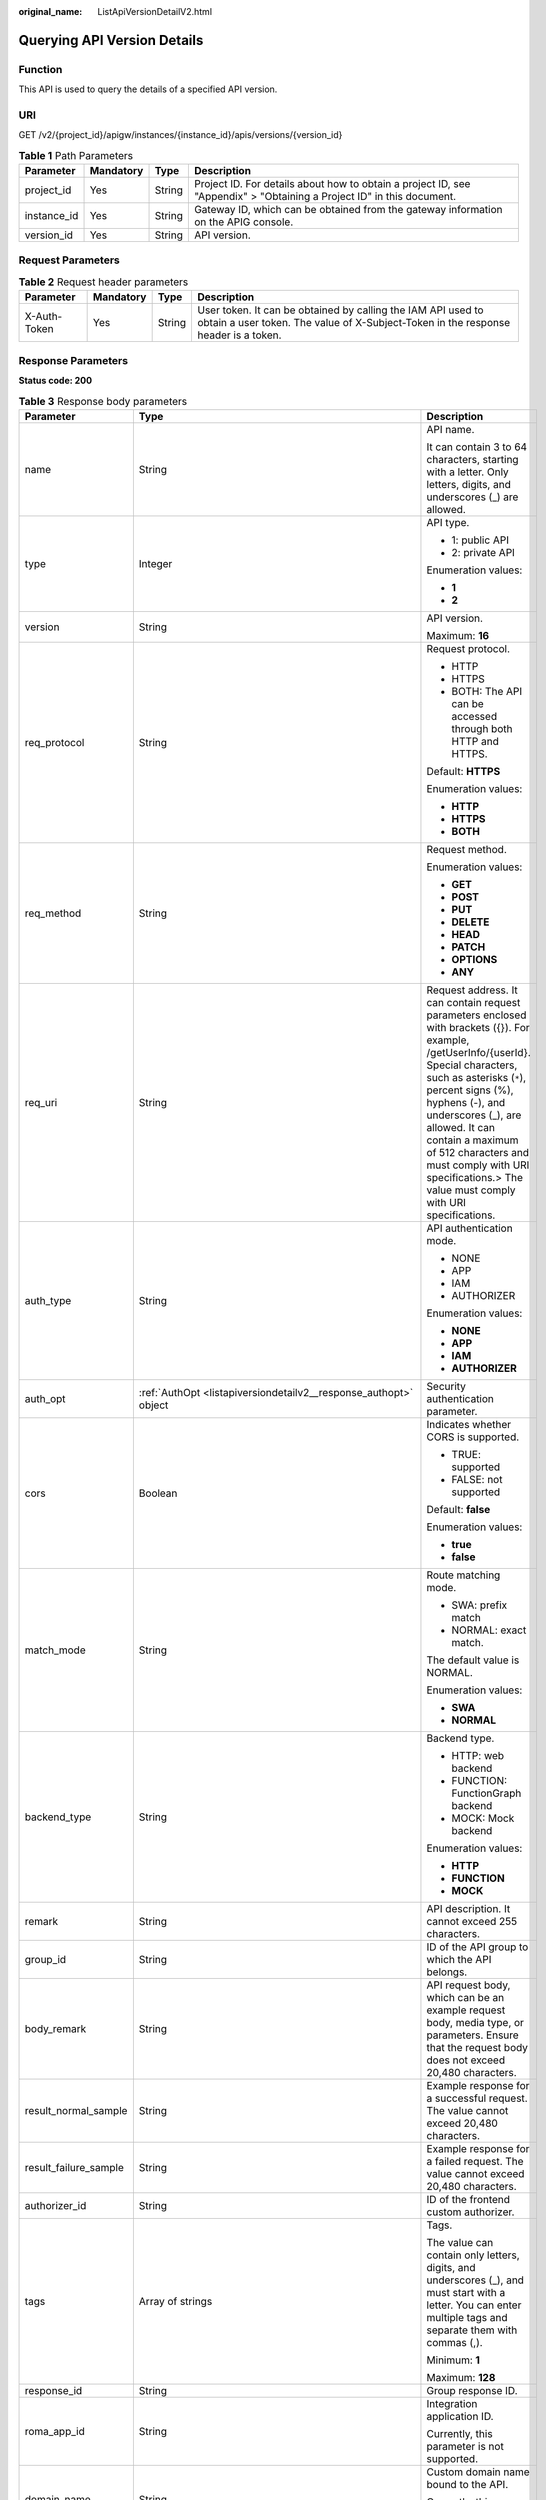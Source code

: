 :original_name: ListApiVersionDetailV2.html

.. _ListApiVersionDetailV2:

Querying API Version Details
============================

Function
--------

This API is used to query the details of a specified API version.

URI
---

GET /v2/{project_id}/apigw/instances/{instance_id}/apis/versions/{version_id}

.. table:: **Table 1** Path Parameters

   +-------------+-----------+--------+-----------------------------------------------------------------------------------------------------------------------+
   | Parameter   | Mandatory | Type   | Description                                                                                                           |
   +=============+===========+========+=======================================================================================================================+
   | project_id  | Yes       | String | Project ID. For details about how to obtain a project ID, see "Appendix" > "Obtaining a Project ID" in this document. |
   +-------------+-----------+--------+-----------------------------------------------------------------------------------------------------------------------+
   | instance_id | Yes       | String | Gateway ID, which can be obtained from the gateway information on the APIG console.                                   |
   +-------------+-----------+--------+-----------------------------------------------------------------------------------------------------------------------+
   | version_id  | Yes       | String | API version.                                                                                                          |
   +-------------+-----------+--------+-----------------------------------------------------------------------------------------------------------------------+

Request Parameters
------------------

.. table:: **Table 2** Request header parameters

   +--------------+-----------+--------+----------------------------------------------------------------------------------------------------------------------------------------------------+
   | Parameter    | Mandatory | Type   | Description                                                                                                                                        |
   +==============+===========+========+====================================================================================================================================================+
   | X-Auth-Token | Yes       | String | User token. It can be obtained by calling the IAM API used to obtain a user token. The value of X-Subject-Token in the response header is a token. |
   +--------------+-----------+--------+----------------------------------------------------------------------------------------------------------------------------------------------------+

Response Parameters
-------------------

**Status code: 200**

.. table:: **Table 3** Response body parameters

   +-----------------------+--------------------------------------------------------------------------------------------------------+--------------------------------------------------------------------------------------------------------------------------------------------------------------------------------------------------------------------------------------------------------------------------------------------------------------------------------------------------------------------------+
   | Parameter             | Type                                                                                                   | Description                                                                                                                                                                                                                                                                                                                                                              |
   +=======================+========================================================================================================+==========================================================================================================================================================================================================================================================================================================================================================================+
   | name                  | String                                                                                                 | API name.                                                                                                                                                                                                                                                                                                                                                                |
   |                       |                                                                                                        |                                                                                                                                                                                                                                                                                                                                                                          |
   |                       |                                                                                                        | It can contain 3 to 64 characters, starting with a letter. Only letters, digits, and underscores (_) are allowed.                                                                                                                                                                                                                                                        |
   +-----------------------+--------------------------------------------------------------------------------------------------------+--------------------------------------------------------------------------------------------------------------------------------------------------------------------------------------------------------------------------------------------------------------------------------------------------------------------------------------------------------------------------+
   | type                  | Integer                                                                                                | API type.                                                                                                                                                                                                                                                                                                                                                                |
   |                       |                                                                                                        |                                                                                                                                                                                                                                                                                                                                                                          |
   |                       |                                                                                                        | -  1: public API                                                                                                                                                                                                                                                                                                                                                         |
   |                       |                                                                                                        |                                                                                                                                                                                                                                                                                                                                                                          |
   |                       |                                                                                                        | -  2: private API                                                                                                                                                                                                                                                                                                                                                        |
   |                       |                                                                                                        |                                                                                                                                                                                                                                                                                                                                                                          |
   |                       |                                                                                                        | Enumeration values:                                                                                                                                                                                                                                                                                                                                                      |
   |                       |                                                                                                        |                                                                                                                                                                                                                                                                                                                                                                          |
   |                       |                                                                                                        | -  **1**                                                                                                                                                                                                                                                                                                                                                                 |
   |                       |                                                                                                        |                                                                                                                                                                                                                                                                                                                                                                          |
   |                       |                                                                                                        | -  **2**                                                                                                                                                                                                                                                                                                                                                                 |
   +-----------------------+--------------------------------------------------------------------------------------------------------+--------------------------------------------------------------------------------------------------------------------------------------------------------------------------------------------------------------------------------------------------------------------------------------------------------------------------------------------------------------------------+
   | version               | String                                                                                                 | API version.                                                                                                                                                                                                                                                                                                                                                             |
   |                       |                                                                                                        |                                                                                                                                                                                                                                                                                                                                                                          |
   |                       |                                                                                                        | Maximum: **16**                                                                                                                                                                                                                                                                                                                                                          |
   +-----------------------+--------------------------------------------------------------------------------------------------------+--------------------------------------------------------------------------------------------------------------------------------------------------------------------------------------------------------------------------------------------------------------------------------------------------------------------------------------------------------------------------+
   | req_protocol          | String                                                                                                 | Request protocol.                                                                                                                                                                                                                                                                                                                                                        |
   |                       |                                                                                                        |                                                                                                                                                                                                                                                                                                                                                                          |
   |                       |                                                                                                        | -  HTTP                                                                                                                                                                                                                                                                                                                                                                  |
   |                       |                                                                                                        |                                                                                                                                                                                                                                                                                                                                                                          |
   |                       |                                                                                                        | -  HTTPS                                                                                                                                                                                                                                                                                                                                                                 |
   |                       |                                                                                                        |                                                                                                                                                                                                                                                                                                                                                                          |
   |                       |                                                                                                        | -  BOTH: The API can be accessed through both HTTP and HTTPS.                                                                                                                                                                                                                                                                                                            |
   |                       |                                                                                                        |                                                                                                                                                                                                                                                                                                                                                                          |
   |                       |                                                                                                        | Default: **HTTPS**                                                                                                                                                                                                                                                                                                                                                       |
   |                       |                                                                                                        |                                                                                                                                                                                                                                                                                                                                                                          |
   |                       |                                                                                                        | Enumeration values:                                                                                                                                                                                                                                                                                                                                                      |
   |                       |                                                                                                        |                                                                                                                                                                                                                                                                                                                                                                          |
   |                       |                                                                                                        | -  **HTTP**                                                                                                                                                                                                                                                                                                                                                              |
   |                       |                                                                                                        |                                                                                                                                                                                                                                                                                                                                                                          |
   |                       |                                                                                                        | -  **HTTPS**                                                                                                                                                                                                                                                                                                                                                             |
   |                       |                                                                                                        |                                                                                                                                                                                                                                                                                                                                                                          |
   |                       |                                                                                                        | -  **BOTH**                                                                                                                                                                                                                                                                                                                                                              |
   +-----------------------+--------------------------------------------------------------------------------------------------------+--------------------------------------------------------------------------------------------------------------------------------------------------------------------------------------------------------------------------------------------------------------------------------------------------------------------------------------------------------------------------+
   | req_method            | String                                                                                                 | Request method.                                                                                                                                                                                                                                                                                                                                                          |
   |                       |                                                                                                        |                                                                                                                                                                                                                                                                                                                                                                          |
   |                       |                                                                                                        | Enumeration values:                                                                                                                                                                                                                                                                                                                                                      |
   |                       |                                                                                                        |                                                                                                                                                                                                                                                                                                                                                                          |
   |                       |                                                                                                        | -  **GET**                                                                                                                                                                                                                                                                                                                                                               |
   |                       |                                                                                                        |                                                                                                                                                                                                                                                                                                                                                                          |
   |                       |                                                                                                        | -  **POST**                                                                                                                                                                                                                                                                                                                                                              |
   |                       |                                                                                                        |                                                                                                                                                                                                                                                                                                                                                                          |
   |                       |                                                                                                        | -  **PUT**                                                                                                                                                                                                                                                                                                                                                               |
   |                       |                                                                                                        |                                                                                                                                                                                                                                                                                                                                                                          |
   |                       |                                                                                                        | -  **DELETE**                                                                                                                                                                                                                                                                                                                                                            |
   |                       |                                                                                                        |                                                                                                                                                                                                                                                                                                                                                                          |
   |                       |                                                                                                        | -  **HEAD**                                                                                                                                                                                                                                                                                                                                                              |
   |                       |                                                                                                        |                                                                                                                                                                                                                                                                                                                                                                          |
   |                       |                                                                                                        | -  **PATCH**                                                                                                                                                                                                                                                                                                                                                             |
   |                       |                                                                                                        |                                                                                                                                                                                                                                                                                                                                                                          |
   |                       |                                                                                                        | -  **OPTIONS**                                                                                                                                                                                                                                                                                                                                                           |
   |                       |                                                                                                        |                                                                                                                                                                                                                                                                                                                                                                          |
   |                       |                                                                                                        | -  **ANY**                                                                                                                                                                                                                                                                                                                                                               |
   +-----------------------+--------------------------------------------------------------------------------------------------------+--------------------------------------------------------------------------------------------------------------------------------------------------------------------------------------------------------------------------------------------------------------------------------------------------------------------------------------------------------------------------+
   | req_uri               | String                                                                                                 | Request address. It can contain request parameters enclosed with brackets ({}). For example, /getUserInfo/{userId}. Special characters, such as asterisks (``*``), percent signs (%), hyphens (-), and underscores (_), are allowed. It can contain a maximum of 512 characters and must comply with URI specifications.> The value must comply with URI specifications. |
   +-----------------------+--------------------------------------------------------------------------------------------------------+--------------------------------------------------------------------------------------------------------------------------------------------------------------------------------------------------------------------------------------------------------------------------------------------------------------------------------------------------------------------------+
   | auth_type             | String                                                                                                 | API authentication mode.                                                                                                                                                                                                                                                                                                                                                 |
   |                       |                                                                                                        |                                                                                                                                                                                                                                                                                                                                                                          |
   |                       |                                                                                                        | -  NONE                                                                                                                                                                                                                                                                                                                                                                  |
   |                       |                                                                                                        |                                                                                                                                                                                                                                                                                                                                                                          |
   |                       |                                                                                                        | -  APP                                                                                                                                                                                                                                                                                                                                                                   |
   |                       |                                                                                                        |                                                                                                                                                                                                                                                                                                                                                                          |
   |                       |                                                                                                        | -  IAM                                                                                                                                                                                                                                                                                                                                                                   |
   |                       |                                                                                                        |                                                                                                                                                                                                                                                                                                                                                                          |
   |                       |                                                                                                        | -  AUTHORIZER                                                                                                                                                                                                                                                                                                                                                            |
   |                       |                                                                                                        |                                                                                                                                                                                                                                                                                                                                                                          |
   |                       |                                                                                                        | Enumeration values:                                                                                                                                                                                                                                                                                                                                                      |
   |                       |                                                                                                        |                                                                                                                                                                                                                                                                                                                                                                          |
   |                       |                                                                                                        | -  **NONE**                                                                                                                                                                                                                                                                                                                                                              |
   |                       |                                                                                                        |                                                                                                                                                                                                                                                                                                                                                                          |
   |                       |                                                                                                        | -  **APP**                                                                                                                                                                                                                                                                                                                                                               |
   |                       |                                                                                                        |                                                                                                                                                                                                                                                                                                                                                                          |
   |                       |                                                                                                        | -  **IAM**                                                                                                                                                                                                                                                                                                                                                               |
   |                       |                                                                                                        |                                                                                                                                                                                                                                                                                                                                                                          |
   |                       |                                                                                                        | -  **AUTHORIZER**                                                                                                                                                                                                                                                                                                                                                        |
   +-----------------------+--------------------------------------------------------------------------------------------------------+--------------------------------------------------------------------------------------------------------------------------------------------------------------------------------------------------------------------------------------------------------------------------------------------------------------------------------------------------------------------------+
   | auth_opt              | :ref:`AuthOpt <listapiversiondetailv2__response_authopt>` object                                       | Security authentication parameter.                                                                                                                                                                                                                                                                                                                                       |
   +-----------------------+--------------------------------------------------------------------------------------------------------+--------------------------------------------------------------------------------------------------------------------------------------------------------------------------------------------------------------------------------------------------------------------------------------------------------------------------------------------------------------------------+
   | cors                  | Boolean                                                                                                | Indicates whether CORS is supported.                                                                                                                                                                                                                                                                                                                                     |
   |                       |                                                                                                        |                                                                                                                                                                                                                                                                                                                                                                          |
   |                       |                                                                                                        | -  TRUE: supported                                                                                                                                                                                                                                                                                                                                                       |
   |                       |                                                                                                        |                                                                                                                                                                                                                                                                                                                                                                          |
   |                       |                                                                                                        | -  FALSE: not supported                                                                                                                                                                                                                                                                                                                                                  |
   |                       |                                                                                                        |                                                                                                                                                                                                                                                                                                                                                                          |
   |                       |                                                                                                        | Default: **false**                                                                                                                                                                                                                                                                                                                                                       |
   |                       |                                                                                                        |                                                                                                                                                                                                                                                                                                                                                                          |
   |                       |                                                                                                        | Enumeration values:                                                                                                                                                                                                                                                                                                                                                      |
   |                       |                                                                                                        |                                                                                                                                                                                                                                                                                                                                                                          |
   |                       |                                                                                                        | -  **true**                                                                                                                                                                                                                                                                                                                                                              |
   |                       |                                                                                                        |                                                                                                                                                                                                                                                                                                                                                                          |
   |                       |                                                                                                        | -  **false**                                                                                                                                                                                                                                                                                                                                                             |
   +-----------------------+--------------------------------------------------------------------------------------------------------+--------------------------------------------------------------------------------------------------------------------------------------------------------------------------------------------------------------------------------------------------------------------------------------------------------------------------------------------------------------------------+
   | match_mode            | String                                                                                                 | Route matching mode.                                                                                                                                                                                                                                                                                                                                                     |
   |                       |                                                                                                        |                                                                                                                                                                                                                                                                                                                                                                          |
   |                       |                                                                                                        | -  SWA: prefix match                                                                                                                                                                                                                                                                                                                                                     |
   |                       |                                                                                                        |                                                                                                                                                                                                                                                                                                                                                                          |
   |                       |                                                                                                        | -  NORMAL: exact match.                                                                                                                                                                                                                                                                                                                                                  |
   |                       |                                                                                                        |                                                                                                                                                                                                                                                                                                                                                                          |
   |                       |                                                                                                        | The default value is NORMAL.                                                                                                                                                                                                                                                                                                                                             |
   |                       |                                                                                                        |                                                                                                                                                                                                                                                                                                                                                                          |
   |                       |                                                                                                        | Enumeration values:                                                                                                                                                                                                                                                                                                                                                      |
   |                       |                                                                                                        |                                                                                                                                                                                                                                                                                                                                                                          |
   |                       |                                                                                                        | -  **SWA**                                                                                                                                                                                                                                                                                                                                                               |
   |                       |                                                                                                        |                                                                                                                                                                                                                                                                                                                                                                          |
   |                       |                                                                                                        | -  **NORMAL**                                                                                                                                                                                                                                                                                                                                                            |
   +-----------------------+--------------------------------------------------------------------------------------------------------+--------------------------------------------------------------------------------------------------------------------------------------------------------------------------------------------------------------------------------------------------------------------------------------------------------------------------------------------------------------------------+
   | backend_type          | String                                                                                                 | Backend type.                                                                                                                                                                                                                                                                                                                                                            |
   |                       |                                                                                                        |                                                                                                                                                                                                                                                                                                                                                                          |
   |                       |                                                                                                        | -  HTTP: web backend                                                                                                                                                                                                                                                                                                                                                     |
   |                       |                                                                                                        |                                                                                                                                                                                                                                                                                                                                                                          |
   |                       |                                                                                                        | -  FUNCTION: FunctionGraph backend                                                                                                                                                                                                                                                                                                                                       |
   |                       |                                                                                                        |                                                                                                                                                                                                                                                                                                                                                                          |
   |                       |                                                                                                        | -  MOCK: Mock backend                                                                                                                                                                                                                                                                                                                                                    |
   |                       |                                                                                                        |                                                                                                                                                                                                                                                                                                                                                                          |
   |                       |                                                                                                        | Enumeration values:                                                                                                                                                                                                                                                                                                                                                      |
   |                       |                                                                                                        |                                                                                                                                                                                                                                                                                                                                                                          |
   |                       |                                                                                                        | -  **HTTP**                                                                                                                                                                                                                                                                                                                                                              |
   |                       |                                                                                                        |                                                                                                                                                                                                                                                                                                                                                                          |
   |                       |                                                                                                        | -  **FUNCTION**                                                                                                                                                                                                                                                                                                                                                          |
   |                       |                                                                                                        |                                                                                                                                                                                                                                                                                                                                                                          |
   |                       |                                                                                                        | -  **MOCK**                                                                                                                                                                                                                                                                                                                                                              |
   +-----------------------+--------------------------------------------------------------------------------------------------------+--------------------------------------------------------------------------------------------------------------------------------------------------------------------------------------------------------------------------------------------------------------------------------------------------------------------------------------------------------------------------+
   | remark                | String                                                                                                 | API description. It cannot exceed 255 characters.                                                                                                                                                                                                                                                                                                                        |
   +-----------------------+--------------------------------------------------------------------------------------------------------+--------------------------------------------------------------------------------------------------------------------------------------------------------------------------------------------------------------------------------------------------------------------------------------------------------------------------------------------------------------------------+
   | group_id              | String                                                                                                 | ID of the API group to which the API belongs.                                                                                                                                                                                                                                                                                                                            |
   +-----------------------+--------------------------------------------------------------------------------------------------------+--------------------------------------------------------------------------------------------------------------------------------------------------------------------------------------------------------------------------------------------------------------------------------------------------------------------------------------------------------------------------+
   | body_remark           | String                                                                                                 | API request body, which can be an example request body, media type, or parameters. Ensure that the request body does not exceed 20,480 characters.                                                                                                                                                                                                                       |
   +-----------------------+--------------------------------------------------------------------------------------------------------+--------------------------------------------------------------------------------------------------------------------------------------------------------------------------------------------------------------------------------------------------------------------------------------------------------------------------------------------------------------------------+
   | result_normal_sample  | String                                                                                                 | Example response for a successful request. The value cannot exceed 20,480 characters.                                                                                                                                                                                                                                                                                    |
   +-----------------------+--------------------------------------------------------------------------------------------------------+--------------------------------------------------------------------------------------------------------------------------------------------------------------------------------------------------------------------------------------------------------------------------------------------------------------------------------------------------------------------------+
   | result_failure_sample | String                                                                                                 | Example response for a failed request. The value cannot exceed 20,480 characters.                                                                                                                                                                                                                                                                                        |
   +-----------------------+--------------------------------------------------------------------------------------------------------+--------------------------------------------------------------------------------------------------------------------------------------------------------------------------------------------------------------------------------------------------------------------------------------------------------------------------------------------------------------------------+
   | authorizer_id         | String                                                                                                 | ID of the frontend custom authorizer.                                                                                                                                                                                                                                                                                                                                    |
   +-----------------------+--------------------------------------------------------------------------------------------------------+--------------------------------------------------------------------------------------------------------------------------------------------------------------------------------------------------------------------------------------------------------------------------------------------------------------------------------------------------------------------------+
   | tags                  | Array of strings                                                                                       | Tags.                                                                                                                                                                                                                                                                                                                                                                    |
   |                       |                                                                                                        |                                                                                                                                                                                                                                                                                                                                                                          |
   |                       |                                                                                                        | The value can contain only letters, digits, and underscores (_), and must start with a letter. You can enter multiple tags and separate them with commas (,).                                                                                                                                                                                                            |
   |                       |                                                                                                        |                                                                                                                                                                                                                                                                                                                                                                          |
   |                       |                                                                                                        | Minimum: **1**                                                                                                                                                                                                                                                                                                                                                           |
   |                       |                                                                                                        |                                                                                                                                                                                                                                                                                                                                                                          |
   |                       |                                                                                                        | Maximum: **128**                                                                                                                                                                                                                                                                                                                                                         |
   +-----------------------+--------------------------------------------------------------------------------------------------------+--------------------------------------------------------------------------------------------------------------------------------------------------------------------------------------------------------------------------------------------------------------------------------------------------------------------------------------------------------------------------+
   | response_id           | String                                                                                                 | Group response ID.                                                                                                                                                                                                                                                                                                                                                       |
   +-----------------------+--------------------------------------------------------------------------------------------------------+--------------------------------------------------------------------------------------------------------------------------------------------------------------------------------------------------------------------------------------------------------------------------------------------------------------------------------------------------------------------------+
   | roma_app_id           | String                                                                                                 | Integration application ID.                                                                                                                                                                                                                                                                                                                                              |
   |                       |                                                                                                        |                                                                                                                                                                                                                                                                                                                                                                          |
   |                       |                                                                                                        | Currently, this parameter is not supported.                                                                                                                                                                                                                                                                                                                              |
   +-----------------------+--------------------------------------------------------------------------------------------------------+--------------------------------------------------------------------------------------------------------------------------------------------------------------------------------------------------------------------------------------------------------------------------------------------------------------------------------------------------------------------------+
   | domain_name           | String                                                                                                 | Custom domain name bound to the API.                                                                                                                                                                                                                                                                                                                                     |
   |                       |                                                                                                        |                                                                                                                                                                                                                                                                                                                                                                          |
   |                       |                                                                                                        | Currently, this parameter is not supported.                                                                                                                                                                                                                                                                                                                              |
   +-----------------------+--------------------------------------------------------------------------------------------------------+--------------------------------------------------------------------------------------------------------------------------------------------------------------------------------------------------------------------------------------------------------------------------------------------------------------------------------------------------------------------------+
   | tag                   | String                                                                                                 | Tag.                                                                                                                                                                                                                                                                                                                                                                     |
   |                       |                                                                                                        |                                                                                                                                                                                                                                                                                                                                                                          |
   |                       |                                                                                                        | This field will be deprecated. You can use the tags field instead.                                                                                                                                                                                                                                                                                                       |
   +-----------------------+--------------------------------------------------------------------------------------------------------+--------------------------------------------------------------------------------------------------------------------------------------------------------------------------------------------------------------------------------------------------------------------------------------------------------------------------------------------------------------------------+
   | content_type          | String                                                                                                 | Request content type:                                                                                                                                                                                                                                                                                                                                                    |
   |                       |                                                                                                        |                                                                                                                                                                                                                                                                                                                                                                          |
   |                       |                                                                                                        | -  application/json                                                                                                                                                                                                                                                                                                                                                      |
   |                       |                                                                                                        |                                                                                                                                                                                                                                                                                                                                                                          |
   |                       |                                                                                                        | -  application/xml                                                                                                                                                                                                                                                                                                                                                       |
   |                       |                                                                                                        |                                                                                                                                                                                                                                                                                                                                                                          |
   |                       |                                                                                                        | -  multipart/form-date                                                                                                                                                                                                                                                                                                                                                   |
   |                       |                                                                                                        |                                                                                                                                                                                                                                                                                                                                                                          |
   |                       |                                                                                                        | -  text/plain                                                                                                                                                                                                                                                                                                                                                            |
   |                       |                                                                                                        |                                                                                                                                                                                                                                                                                                                                                                          |
   |                       |                                                                                                        | Currently, this parameter is not supported.                                                                                                                                                                                                                                                                                                                              |
   |                       |                                                                                                        |                                                                                                                                                                                                                                                                                                                                                                          |
   |                       |                                                                                                        | Enumeration values:                                                                                                                                                                                                                                                                                                                                                      |
   |                       |                                                                                                        |                                                                                                                                                                                                                                                                                                                                                                          |
   |                       |                                                                                                        | -  **application/json**                                                                                                                                                                                                                                                                                                                                                  |
   |                       |                                                                                                        |                                                                                                                                                                                                                                                                                                                                                                          |
   |                       |                                                                                                        | -  **application/xml**                                                                                                                                                                                                                                                                                                                                                   |
   |                       |                                                                                                        |                                                                                                                                                                                                                                                                                                                                                                          |
   |                       |                                                                                                        | -  **multipart/form-date**                                                                                                                                                                                                                                                                                                                                               |
   |                       |                                                                                                        |                                                                                                                                                                                                                                                                                                                                                                          |
   |                       |                                                                                                        | -  **text/plain**                                                                                                                                                                                                                                                                                                                                                        |
   +-----------------------+--------------------------------------------------------------------------------------------------------+--------------------------------------------------------------------------------------------------------------------------------------------------------------------------------------------------------------------------------------------------------------------------------------------------------------------------------------------------------------------------+
   | id                    | String                                                                                                 | API ID.                                                                                                                                                                                                                                                                                                                                                                  |
   +-----------------------+--------------------------------------------------------------------------------------------------------+--------------------------------------------------------------------------------------------------------------------------------------------------------------------------------------------------------------------------------------------------------------------------------------------------------------------------------------------------------------------------+
   | status                | Integer                                                                                                | App status.                                                                                                                                                                                                                                                                                                                                                              |
   |                       |                                                                                                        |                                                                                                                                                                                                                                                                                                                                                                          |
   |                       |                                                                                                        | -  1: valid                                                                                                                                                                                                                                                                                                                                                              |
   +-----------------------+--------------------------------------------------------------------------------------------------------+--------------------------------------------------------------------------------------------------------------------------------------------------------------------------------------------------------------------------------------------------------------------------------------------------------------------------------------------------------------------------+
   | arrange_necessary     | Integer                                                                                                | Indicates whether to enable orchestration.                                                                                                                                                                                                                                                                                                                               |
   +-----------------------+--------------------------------------------------------------------------------------------------------+--------------------------------------------------------------------------------------------------------------------------------------------------------------------------------------------------------------------------------------------------------------------------------------------------------------------------------------------------------------------------+
   | register_time         | String                                                                                                 | Time when the API is registered.                                                                                                                                                                                                                                                                                                                                         |
   +-----------------------+--------------------------------------------------------------------------------------------------------+--------------------------------------------------------------------------------------------------------------------------------------------------------------------------------------------------------------------------------------------------------------------------------------------------------------------------------------------------------------------------+
   | update_time           | String                                                                                                 | Time when the API was last modified.                                                                                                                                                                                                                                                                                                                                     |
   +-----------------------+--------------------------------------------------------------------------------------------------------+--------------------------------------------------------------------------------------------------------------------------------------------------------------------------------------------------------------------------------------------------------------------------------------------------------------------------------------------------------------------------+
   | group_name            | String                                                                                                 | Name of the API group to which the API belongs.                                                                                                                                                                                                                                                                                                                          |
   +-----------------------+--------------------------------------------------------------------------------------------------------+--------------------------------------------------------------------------------------------------------------------------------------------------------------------------------------------------------------------------------------------------------------------------------------------------------------------------------------------------------------------------+
   | group_version         | String                                                                                                 | Version of the API group to which the API belongs.                                                                                                                                                                                                                                                                                                                       |
   |                       |                                                                                                        |                                                                                                                                                                                                                                                                                                                                                                          |
   |                       |                                                                                                        | The default value is V1. Other versions are not supported.                                                                                                                                                                                                                                                                                                               |
   |                       |                                                                                                        |                                                                                                                                                                                                                                                                                                                                                                          |
   |                       |                                                                                                        | Default: **V1**                                                                                                                                                                                                                                                                                                                                                          |
   +-----------------------+--------------------------------------------------------------------------------------------------------+--------------------------------------------------------------------------------------------------------------------------------------------------------------------------------------------------------------------------------------------------------------------------------------------------------------------------------------------------------------------------+
   | run_env_id            | String                                                                                                 | ID of the environment in which the API has been published.                                                                                                                                                                                                                                                                                                               |
   |                       |                                                                                                        |                                                                                                                                                                                                                                                                                                                                                                          |
   |                       |                                                                                                        | Separate multiple environment IDs with vertical bars (|).                                                                                                                                                                                                                                                                                                                |
   +-----------------------+--------------------------------------------------------------------------------------------------------+--------------------------------------------------------------------------------------------------------------------------------------------------------------------------------------------------------------------------------------------------------------------------------------------------------------------------------------------------------------------------+
   | run_env_name          | String                                                                                                 | Name of the environment in which the API has been published.                                                                                                                                                                                                                                                                                                             |
   |                       |                                                                                                        |                                                                                                                                                                                                                                                                                                                                                                          |
   |                       |                                                                                                        | Separate multiple environment names with vertical bars (|).                                                                                                                                                                                                                                                                                                              |
   +-----------------------+--------------------------------------------------------------------------------------------------------+--------------------------------------------------------------------------------------------------------------------------------------------------------------------------------------------------------------------------------------------------------------------------------------------------------------------------------------------------------------------------+
   | publish_id            | String                                                                                                 | Publication record ID.                                                                                                                                                                                                                                                                                                                                                   |
   |                       |                                                                                                        |                                                                                                                                                                                                                                                                                                                                                                          |
   |                       |                                                                                                        | Separate multiple publication record IDs with vertical bars (|).                                                                                                                                                                                                                                                                                                         |
   +-----------------------+--------------------------------------------------------------------------------------------------------+--------------------------------------------------------------------------------------------------------------------------------------------------------------------------------------------------------------------------------------------------------------------------------------------------------------------------------------------------------------------------+
   | publish_time          | String                                                                                                 | Time when the API version is published.                                                                                                                                                                                                                                                                                                                                  |
   +-----------------------+--------------------------------------------------------------------------------------------------------+--------------------------------------------------------------------------------------------------------------------------------------------------------------------------------------------------------------------------------------------------------------------------------------------------------------------------------------------------------------------------+
   | roma_app_name         | String                                                                                                 | Name of the integration application to which the API belongs.                                                                                                                                                                                                                                                                                                            |
   |                       |                                                                                                        |                                                                                                                                                                                                                                                                                                                                                                          |
   |                       |                                                                                                        | Currently, this parameter is not supported.                                                                                                                                                                                                                                                                                                                              |
   +-----------------------+--------------------------------------------------------------------------------------------------------+--------------------------------------------------------------------------------------------------------------------------------------------------------------------------------------------------------------------------------------------------------------------------------------------------------------------------------------------------------------------------+
   | ld_api_id             | String                                                                                                 | ID of the corresponding custom backend API.                                                                                                                                                                                                                                                                                                                              |
   |                       |                                                                                                        |                                                                                                                                                                                                                                                                                                                                                                          |
   |                       |                                                                                                        | Currently, this parameter is not supported.                                                                                                                                                                                                                                                                                                                              |
   +-----------------------+--------------------------------------------------------------------------------------------------------+--------------------------------------------------------------------------------------------------------------------------------------------------------------------------------------------------------------------------------------------------------------------------------------------------------------------------------------------------------------------------+
   | backend_api           | :ref:`BackendApi <listapiversiondetailv2__response_backendapi>` object                                 | Web backend details.                                                                                                                                                                                                                                                                                                                                                     |
   +-----------------------+--------------------------------------------------------------------------------------------------------+--------------------------------------------------------------------------------------------------------------------------------------------------------------------------------------------------------------------------------------------------------------------------------------------------------------------------------------------------------------------------+
   | api_group_info        | :ref:`ApiGroupCommonInfo <listapiversiondetailv2__response_apigroupcommoninfo>` object                 | API group information.                                                                                                                                                                                                                                                                                                                                                   |
   +-----------------------+--------------------------------------------------------------------------------------------------------+--------------------------------------------------------------------------------------------------------------------------------------------------------------------------------------------------------------------------------------------------------------------------------------------------------------------------------------------------------------------------+
   | func_info             | :ref:`ApiFunc <listapiversiondetailv2__response_apifunc>` object                                       | FunctionGraph backend details.                                                                                                                                                                                                                                                                                                                                           |
   +-----------------------+--------------------------------------------------------------------------------------------------------+--------------------------------------------------------------------------------------------------------------------------------------------------------------------------------------------------------------------------------------------------------------------------------------------------------------------------------------------------------------------------+
   | mock_info             | :ref:`ApiMock <listapiversiondetailv2__response_apimock>` object                                       | Mock backend details.                                                                                                                                                                                                                                                                                                                                                    |
   +-----------------------+--------------------------------------------------------------------------------------------------------+--------------------------------------------------------------------------------------------------------------------------------------------------------------------------------------------------------------------------------------------------------------------------------------------------------------------------------------------------------------------------+
   | req_params            | Array of :ref:`ReqParam <listapiversiondetailv2__response_reqparam>` objects                           | Request parameters.                                                                                                                                                                                                                                                                                                                                                      |
   +-----------------------+--------------------------------------------------------------------------------------------------------+--------------------------------------------------------------------------------------------------------------------------------------------------------------------------------------------------------------------------------------------------------------------------------------------------------------------------------------------------------------------------+
   | backend_params        | Array of :ref:`BackendParam <listapiversiondetailv2__response_backendparam>` objects                   | Backend parameters.                                                                                                                                                                                                                                                                                                                                                      |
   +-----------------------+--------------------------------------------------------------------------------------------------------+--------------------------------------------------------------------------------------------------------------------------------------------------------------------------------------------------------------------------------------------------------------------------------------------------------------------------------------------------------------------------+
   | policy_functions      | Array of :ref:`ApiPolicyFunctionResp <listapiversiondetailv2__response_apipolicyfunctionresp>` objects | FunctionGraph backend policies.                                                                                                                                                                                                                                                                                                                                          |
   +-----------------------+--------------------------------------------------------------------------------------------------------+--------------------------------------------------------------------------------------------------------------------------------------------------------------------------------------------------------------------------------------------------------------------------------------------------------------------------------------------------------------------------+
   | policy_mocks          | Array of :ref:`ApiPolicyMockResp <listapiversiondetailv2__response_apipolicymockresp>` objects         | Mock backend policies.                                                                                                                                                                                                                                                                                                                                                   |
   +-----------------------+--------------------------------------------------------------------------------------------------------+--------------------------------------------------------------------------------------------------------------------------------------------------------------------------------------------------------------------------------------------------------------------------------------------------------------------------------------------------------------------------+
   | policy_https          | Array of :ref:`ApiPolicyHttpResp <listapiversiondetailv2__response_apipolicyhttpresp>` objects         | Web backend policies.                                                                                                                                                                                                                                                                                                                                                    |
   +-----------------------+--------------------------------------------------------------------------------------------------------+--------------------------------------------------------------------------------------------------------------------------------------------------------------------------------------------------------------------------------------------------------------------------------------------------------------------------------------------------------------------------+
   | sl_domain             | String                                                                                                 | Subdomain name that API Gateway automatically allocates to the API group.                                                                                                                                                                                                                                                                                                |
   +-----------------------+--------------------------------------------------------------------------------------------------------+--------------------------------------------------------------------------------------------------------------------------------------------------------------------------------------------------------------------------------------------------------------------------------------------------------------------------------------------------------------------------+
   | sl_domains            | Array of strings                                                                                       | Subdomain names that APIG automatically allocates to the API group.                                                                                                                                                                                                                                                                                                      |
   +-----------------------+--------------------------------------------------------------------------------------------------------+--------------------------------------------------------------------------------------------------------------------------------------------------------------------------------------------------------------------------------------------------------------------------------------------------------------------------------------------------------------------------+
   | version_id            | String                                                                                                 | API version ID.                                                                                                                                                                                                                                                                                                                                                          |
   +-----------------------+--------------------------------------------------------------------------------------------------------+--------------------------------------------------------------------------------------------------------------------------------------------------------------------------------------------------------------------------------------------------------------------------------------------------------------------------------------------------------------------------+

.. _listapiversiondetailv2__response_authopt:

.. table:: **Table 4** AuthOpt

   +-----------------------+-----------------------+---------------------------------------------------------------------------------------------------------------------------------------------+
   | Parameter             | Type                  | Description                                                                                                                                 |
   +=======================+=======================+=============================================================================================================================================+
   | app_code_auth_type    | String                | Indicates whether AppCode authentication is enabled. This parameter is valid only if auth_type is set to App. The default value is DISABLE. |
   |                       |                       |                                                                                                                                             |
   |                       |                       | -  DISABLE: AppCode authentication is disabled.                                                                                             |
   |                       |                       |                                                                                                                                             |
   |                       |                       | -  HEADER: AppCode authentication is enabled and the AppCode is located in the header.                                                      |
   |                       |                       |                                                                                                                                             |
   |                       |                       | Default: **DISABLE**                                                                                                                        |
   |                       |                       |                                                                                                                                             |
   |                       |                       | Enumeration values:                                                                                                                         |
   |                       |                       |                                                                                                                                             |
   |                       |                       | -  **DISABLE**                                                                                                                              |
   |                       |                       |                                                                                                                                             |
   |                       |                       | -  **HEADER**                                                                                                                               |
   +-----------------------+-----------------------+---------------------------------------------------------------------------------------------------------------------------------------------+

.. _listapiversiondetailv2__response_backendapi:

.. table:: **Table 5** BackendApi

   +-----------------------+------------------------------------------------------------------+-------------------------------------------------------------------------------------------------------------------------------------------------------------------------------------------------------------------------------------------------------------------------------------------------------------------------------------------------------------------------------------------------------------------------------------------------------------------------------------------------------------------------------------------------------+
   | Parameter             | Type                                                             | Description                                                                                                                                                                                                                                                                                                                                                                                                                                                                                                                                           |
   +=======================+==================================================================+=======================================================================================================================================================================================================================================================================================================================================================================================================================================================================================================================================================+
   | authorizer_id         | String                                                           | Backend custom authorizer ID.                                                                                                                                                                                                                                                                                                                                                                                                                                                                                                                         |
   +-----------------------+------------------------------------------------------------------+-------------------------------------------------------------------------------------------------------------------------------------------------------------------------------------------------------------------------------------------------------------------------------------------------------------------------------------------------------------------------------------------------------------------------------------------------------------------------------------------------------------------------------------------------------+
   | url_domain            | String                                                           | Backend service address.It can consist of a domain name or IP address and a port number, with not more than 255 characters. It must be in the format "Host name:Port number", for example, apig.example.com:7443. If the port number is not specified, the default HTTPS port 443 or the default HTTP port 80 is used.Environment variables are supported. Each must start with a letter and can consist of 3 to 32 characters. Only letters, digits, hyphens (-), and underscores (_) are allowed.                                                   |
   +-----------------------+------------------------------------------------------------------+-------------------------------------------------------------------------------------------------------------------------------------------------------------------------------------------------------------------------------------------------------------------------------------------------------------------------------------------------------------------------------------------------------------------------------------------------------------------------------------------------------------------------------------------------------+
   | req_protocol          | String                                                           | Request protocol.                                                                                                                                                                                                                                                                                                                                                                                                                                                                                                                                     |
   |                       |                                                                  |                                                                                                                                                                                                                                                                                                                                                                                                                                                                                                                                                       |
   |                       |                                                                  | Enumeration values:                                                                                                                                                                                                                                                                                                                                                                                                                                                                                                                                   |
   |                       |                                                                  |                                                                                                                                                                                                                                                                                                                                                                                                                                                                                                                                                       |
   |                       |                                                                  | -  **HTTP**                                                                                                                                                                                                                                                                                                                                                                                                                                                                                                                                           |
   |                       |                                                                  |                                                                                                                                                                                                                                                                                                                                                                                                                                                                                                                                                       |
   |                       |                                                                  | -  **HTTPS**                                                                                                                                                                                                                                                                                                                                                                                                                                                                                                                                          |
   +-----------------------+------------------------------------------------------------------+-------------------------------------------------------------------------------------------------------------------------------------------------------------------------------------------------------------------------------------------------------------------------------------------------------------------------------------------------------------------------------------------------------------------------------------------------------------------------------------------------------------------------------------------------------+
   | remark                | String                                                           | Description. It cannot exceed 255 characters.                                                                                                                                                                                                                                                                                                                                                                                                                                                                                                         |
   +-----------------------+------------------------------------------------------------------+-------------------------------------------------------------------------------------------------------------------------------------------------------------------------------------------------------------------------------------------------------------------------------------------------------------------------------------------------------------------------------------------------------------------------------------------------------------------------------------------------------------------------------------------------------+
   | req_method            | String                                                           | Request method.                                                                                                                                                                                                                                                                                                                                                                                                                                                                                                                                       |
   |                       |                                                                  |                                                                                                                                                                                                                                                                                                                                                                                                                                                                                                                                                       |
   |                       |                                                                  | Enumeration values:                                                                                                                                                                                                                                                                                                                                                                                                                                                                                                                                   |
   |                       |                                                                  |                                                                                                                                                                                                                                                                                                                                                                                                                                                                                                                                                       |
   |                       |                                                                  | -  **GET**                                                                                                                                                                                                                                                                                                                                                                                                                                                                                                                                            |
   |                       |                                                                  |                                                                                                                                                                                                                                                                                                                                                                                                                                                                                                                                                       |
   |                       |                                                                  | -  **POST**                                                                                                                                                                                                                                                                                                                                                                                                                                                                                                                                           |
   |                       |                                                                  |                                                                                                                                                                                                                                                                                                                                                                                                                                                                                                                                                       |
   |                       |                                                                  | -  **PUT**                                                                                                                                                                                                                                                                                                                                                                                                                                                                                                                                            |
   |                       |                                                                  |                                                                                                                                                                                                                                                                                                                                                                                                                                                                                                                                                       |
   |                       |                                                                  | -  **DELETE**                                                                                                                                                                                                                                                                                                                                                                                                                                                                                                                                         |
   |                       |                                                                  |                                                                                                                                                                                                                                                                                                                                                                                                                                                                                                                                                       |
   |                       |                                                                  | -  **HEAD**                                                                                                                                                                                                                                                                                                                                                                                                                                                                                                                                           |
   |                       |                                                                  |                                                                                                                                                                                                                                                                                                                                                                                                                                                                                                                                                       |
   |                       |                                                                  | -  **PATCH**                                                                                                                                                                                                                                                                                                                                                                                                                                                                                                                                          |
   |                       |                                                                  |                                                                                                                                                                                                                                                                                                                                                                                                                                                                                                                                                       |
   |                       |                                                                  | -  **OPTIONS**                                                                                                                                                                                                                                                                                                                                                                                                                                                                                                                                        |
   |                       |                                                                  |                                                                                                                                                                                                                                                                                                                                                                                                                                                                                                                                                       |
   |                       |                                                                  | -  **ANY**                                                                                                                                                                                                                                                                                                                                                                                                                                                                                                                                            |
   +-----------------------+------------------------------------------------------------------+-------------------------------------------------------------------------------------------------------------------------------------------------------------------------------------------------------------------------------------------------------------------------------------------------------------------------------------------------------------------------------------------------------------------------------------------------------------------------------------------------------------------------------------------------------+
   | version               | String                                                           | Web backend version, which can contain a maximum of 16 characters.                                                                                                                                                                                                                                                                                                                                                                                                                                                                                    |
   +-----------------------+------------------------------------------------------------------+-------------------------------------------------------------------------------------------------------------------------------------------------------------------------------------------------------------------------------------------------------------------------------------------------------------------------------------------------------------------------------------------------------------------------------------------------------------------------------------------------------------------------------------------------------+
   | req_uri               | String                                                           | Request address. It can contain request parameters enclosed with brackets ({}). For example, /getUserInfo/{userId}. Special characters, such as asterisks (``*``), percent signs (%), hyphens (-), and underscores (*), are allowed. It can contain a maximum of 512 characters and must comply with URI specifications.Environment variables are supported. Each must start with a letter and can consist of 3 to 32 characters. Only letters, digits, hyphens (-), and underscores (*) are allowed.> The value must comply with URI specifications. |
   +-----------------------+------------------------------------------------------------------+-------------------------------------------------------------------------------------------------------------------------------------------------------------------------------------------------------------------------------------------------------------------------------------------------------------------------------------------------------------------------------------------------------------------------------------------------------------------------------------------------------------------------------------------------------+
   | timeout               | Integer                                                          | Timeout allowed for APIG to request the backend service. You can set the maximum timeout using the backend_timeout configuration item. The maximum value is 600,000.                                                                                                                                                                                                                                                                                                                                                                                  |
   |                       |                                                                  |                                                                                                                                                                                                                                                                                                                                                                                                                                                                                                                                                       |
   |                       |                                                                  | Unit: ms.                                                                                                                                                                                                                                                                                                                                                                                                                                                                                                                                             |
   |                       |                                                                  |                                                                                                                                                                                                                                                                                                                                                                                                                                                                                                                                                       |
   |                       |                                                                  | Minimum: **1**                                                                                                                                                                                                                                                                                                                                                                                                                                                                                                                                        |
   +-----------------------+------------------------------------------------------------------+-------------------------------------------------------------------------------------------------------------------------------------------------------------------------------------------------------------------------------------------------------------------------------------------------------------------------------------------------------------------------------------------------------------------------------------------------------------------------------------------------------------------------------------------------------+
   | enable_client_ssl     | Boolean                                                          | Indicates whether to enable two-way authentication.                                                                                                                                                                                                                                                                                                                                                                                                                                                                                                   |
   +-----------------------+------------------------------------------------------------------+-------------------------------------------------------------------------------------------------------------------------------------------------------------------------------------------------------------------------------------------------------------------------------------------------------------------------------------------------------------------------------------------------------------------------------------------------------------------------------------------------------------------------------------------------------+
   | retry_count           | String                                                           | Number of retry attempts to request the backend service. The default value is -1. The value ranges from -1 to 10.                                                                                                                                                                                                                                                                                                                                                                                                                                     |
   |                       |                                                                  |                                                                                                                                                                                                                                                                                                                                                                                                                                                                                                                                                       |
   |                       |                                                                  | Default: **-1**                                                                                                                                                                                                                                                                                                                                                                                                                                                                                                                                       |
   +-----------------------+------------------------------------------------------------------+-------------------------------------------------------------------------------------------------------------------------------------------------------------------------------------------------------------------------------------------------------------------------------------------------------------------------------------------------------------------------------------------------------------------------------------------------------------------------------------------------------------------------------------------------------+
   | id                    | String                                                           | ID.                                                                                                                                                                                                                                                                                                                                                                                                                                                                                                                                                   |
   +-----------------------+------------------------------------------------------------------+-------------------------------------------------------------------------------------------------------------------------------------------------------------------------------------------------------------------------------------------------------------------------------------------------------------------------------------------------------------------------------------------------------------------------------------------------------------------------------------------------------------------------------------------------------+
   | status                | Integer                                                          | Backend service status.                                                                                                                                                                                                                                                                                                                                                                                                                                                                                                                               |
   |                       |                                                                  |                                                                                                                                                                                                                                                                                                                                                                                                                                                                                                                                                       |
   |                       |                                                                  | -  1: valid                                                                                                                                                                                                                                                                                                                                                                                                                                                                                                                                           |
   +-----------------------+------------------------------------------------------------------+-------------------------------------------------------------------------------------------------------------------------------------------------------------------------------------------------------------------------------------------------------------------------------------------------------------------------------------------------------------------------------------------------------------------------------------------------------------------------------------------------------------------------------------------------------+
   | register_time         | String                                                           | Registration time.                                                                                                                                                                                                                                                                                                                                                                                                                                                                                                                                    |
   +-----------------------+------------------------------------------------------------------+-------------------------------------------------------------------------------------------------------------------------------------------------------------------------------------------------------------------------------------------------------------------------------------------------------------------------------------------------------------------------------------------------------------------------------------------------------------------------------------------------------------------------------------------------------+
   | update_time           | String                                                           | Update time.                                                                                                                                                                                                                                                                                                                                                                                                                                                                                                                                          |
   +-----------------------+------------------------------------------------------------------+-------------------------------------------------------------------------------------------------------------------------------------------------------------------------------------------------------------------------------------------------------------------------------------------------------------------------------------------------------------------------------------------------------------------------------------------------------------------------------------------------------------------------------------------------------+
   | vpc_channel_info      | :ref:`VpcInfo <listapiversiondetailv2__response_vpcinfo>` object | VPC channel details. This parameter is required if vpc_channel_status is set to 1.                                                                                                                                                                                                                                                                                                                                                                                                                                                                    |
   +-----------------------+------------------------------------------------------------------+-------------------------------------------------------------------------------------------------------------------------------------------------------------------------------------------------------------------------------------------------------------------------------------------------------------------------------------------------------------------------------------------------------------------------------------------------------------------------------------------------------------------------------------------------------+
   | vpc_channel_status    | Integer                                                          | Indicates whether to use a VPC channel.                                                                                                                                                                                                                                                                                                                                                                                                                                                                                                               |
   |                       |                                                                  |                                                                                                                                                                                                                                                                                                                                                                                                                                                                                                                                                       |
   |                       |                                                                  | -  1: A VPC channel is used.                                                                                                                                                                                                                                                                                                                                                                                                                                                                                                                          |
   |                       |                                                                  |                                                                                                                                                                                                                                                                                                                                                                                                                                                                                                                                                       |
   |                       |                                                                  | -  2: No VPC channel is used.                                                                                                                                                                                                                                                                                                                                                                                                                                                                                                                         |
   +-----------------------+------------------------------------------------------------------+-------------------------------------------------------------------------------------------------------------------------------------------------------------------------------------------------------------------------------------------------------------------------------------------------------------------------------------------------------------------------------------------------------------------------------------------------------------------------------------------------------------------------------------------------------+

.. _listapiversiondetailv2__response_apigroupcommoninfo:

.. table:: **Table 6** ApiGroupCommonInfo

   +-----------------------+--------------------------------------------------------------------------------+--------------------------------------------------------------------+
   | Parameter             | Type                                                                           | Description                                                        |
   +=======================+================================================================================+====================================================================+
   | id                    | String                                                                         | ID.                                                                |
   +-----------------------+--------------------------------------------------------------------------------+--------------------------------------------------------------------+
   | name                  | String                                                                         | API group name.                                                    |
   +-----------------------+--------------------------------------------------------------------------------+--------------------------------------------------------------------+
   | status                | Integer                                                                        | Status.                                                            |
   |                       |                                                                                |                                                                    |
   |                       |                                                                                | -  1: valid                                                        |
   |                       |                                                                                |                                                                    |
   |                       |                                                                                | Enumeration values:                                                |
   |                       |                                                                                |                                                                    |
   |                       |                                                                                | -  **1**                                                           |
   +-----------------------+--------------------------------------------------------------------------------+--------------------------------------------------------------------+
   | sl_domain             | String                                                                         | Subdomain name that APIG automatically allocates to the API group. |
   +-----------------------+--------------------------------------------------------------------------------+--------------------------------------------------------------------+
   | register_time         | String                                                                         | Creation time.                                                     |
   +-----------------------+--------------------------------------------------------------------------------+--------------------------------------------------------------------+
   | update_time           | String                                                                         | Last modification time.                                            |
   +-----------------------+--------------------------------------------------------------------------------+--------------------------------------------------------------------+
   | on_sell_status        | Integer                                                                        | Indicates whether the API group has been listed on KooGallery.     |
   |                       |                                                                                |                                                                    |
   |                       |                                                                                | -  1: listed                                                       |
   |                       |                                                                                |                                                                    |
   |                       |                                                                                | -  2: not listed                                                   |
   |                       |                                                                                |                                                                    |
   |                       |                                                                                | -  3: under review                                                 |
   +-----------------------+--------------------------------------------------------------------------------+--------------------------------------------------------------------+
   | url_domains           | Array of :ref:`UrlDomain <listapiversiondetailv2__response_urldomain>` objects | Independent domain names bound to the API group.                   |
   +-----------------------+--------------------------------------------------------------------------------+--------------------------------------------------------------------+

.. _listapiversiondetailv2__response_urldomain:

.. table:: **Table 7** UrlDomain

   +-------------------------------------+-----------------------+----------------------------------------------------------------------------------------------------------------------------------------------------------------------------------------------------------------------+
   | Parameter                           | Type                  | Description                                                                                                                                                                                                          |
   +=====================================+=======================+======================================================================================================================================================================================================================+
   | id                                  | String                | Domain ID.                                                                                                                                                                                                           |
   +-------------------------------------+-----------------------+----------------------------------------------------------------------------------------------------------------------------------------------------------------------------------------------------------------------+
   | domain                              | String                | Domain name.                                                                                                                                                                                                         |
   +-------------------------------------+-----------------------+----------------------------------------------------------------------------------------------------------------------------------------------------------------------------------------------------------------------+
   | cname_status                        | Integer               | CNAME resolution status of the domain name.                                                                                                                                                                          |
   |                                     |                       |                                                                                                                                                                                                                      |
   |                                     |                       | -  1: not resolved                                                                                                                                                                                                   |
   |                                     |                       |                                                                                                                                                                                                                      |
   |                                     |                       | -  2: resolving                                                                                                                                                                                                      |
   |                                     |                       |                                                                                                                                                                                                                      |
   |                                     |                       | -  3: resolved                                                                                                                                                                                                       |
   |                                     |                       |                                                                                                                                                                                                                      |
   |                                     |                       | -  4: resolution failed                                                                                                                                                                                              |
   +-------------------------------------+-----------------------+----------------------------------------------------------------------------------------------------------------------------------------------------------------------------------------------------------------------+
   | ssl_id                              | String                | SSL certificate ID.                                                                                                                                                                                                  |
   +-------------------------------------+-----------------------+----------------------------------------------------------------------------------------------------------------------------------------------------------------------------------------------------------------------+
   | ssl_name                            | String                | SSL certificate name.                                                                                                                                                                                                |
   +-------------------------------------+-----------------------+----------------------------------------------------------------------------------------------------------------------------------------------------------------------------------------------------------------------+
   | min_ssl_version                     | String                | Minimum SSL version. TLS 1.1 and TLS 1.2 are supported.                                                                                                                                                              |
   |                                     |                       |                                                                                                                                                                                                                      |
   |                                     |                       | Default: **TLSv1.1**                                                                                                                                                                                                 |
   |                                     |                       |                                                                                                                                                                                                                      |
   |                                     |                       | Enumeration values:                                                                                                                                                                                                  |
   |                                     |                       |                                                                                                                                                                                                                      |
   |                                     |                       | -  **TLSv1.1**                                                                                                                                                                                                       |
   |                                     |                       |                                                                                                                                                                                                                      |
   |                                     |                       | -  **TLSv1.2**                                                                                                                                                                                                       |
   +-------------------------------------+-----------------------+----------------------------------------------------------------------------------------------------------------------------------------------------------------------------------------------------------------------+
   | verified_client_certificate_enabled | Boolean               | Whether to enable client certificate verification. This parameter is available only when a certificate is bound. It is enabled by default if trusted_root_ca exists, and disabled if trusted_root_ca does not exist. |
   |                                     |                       |                                                                                                                                                                                                                      |
   |                                     |                       | Default: **false**                                                                                                                                                                                                   |
   +-------------------------------------+-----------------------+----------------------------------------------------------------------------------------------------------------------------------------------------------------------------------------------------------------------+
   | is_has_trusted_root_ca              | Boolean               | Whether a trusted root certificate (CA) exists. The value is true if trusted_root_ca exists in the bound certificate.                                                                                                |
   |                                     |                       |                                                                                                                                                                                                                      |
   |                                     |                       | Default: **false**                                                                                                                                                                                                   |
   +-------------------------------------+-----------------------+----------------------------------------------------------------------------------------------------------------------------------------------------------------------------------------------------------------------+

.. _listapiversiondetailv2__response_apifunc:

.. table:: **Table 8** ApiFunc

   +-----------------------+-----------------------+----------------------------------------------------------------------------------------------------------------------------------------------------------------------+
   | Parameter             | Type                  | Description                                                                                                                                                          |
   +=======================+=======================+======================================================================================================================================================================+
   | function_urn          | String                | Function URN.                                                                                                                                                        |
   +-----------------------+-----------------------+----------------------------------------------------------------------------------------------------------------------------------------------------------------------+
   | remark                | String                | Description. It cannot exceed 255 characters.                                                                                                                        |
   +-----------------------+-----------------------+----------------------------------------------------------------------------------------------------------------------------------------------------------------------+
   | invocation_type       | String                | Invocation mode.                                                                                                                                                     |
   |                       |                       |                                                                                                                                                                      |
   |                       |                       | -  async: asynchronous                                                                                                                                               |
   |                       |                       |                                                                                                                                                                      |
   |                       |                       | -  sync: synchronous                                                                                                                                                 |
   |                       |                       |                                                                                                                                                                      |
   |                       |                       | Enumeration values:                                                                                                                                                  |
   |                       |                       |                                                                                                                                                                      |
   |                       |                       | -  **async**                                                                                                                                                         |
   |                       |                       |                                                                                                                                                                      |
   |                       |                       | -  **sync**                                                                                                                                                          |
   +-----------------------+-----------------------+----------------------------------------------------------------------------------------------------------------------------------------------------------------------+
   | network_type          | String                | Function network architecture.                                                                                                                                       |
   |                       |                       |                                                                                                                                                                      |
   |                       |                       | -  V1: non-VPC                                                                                                                                                       |
   |                       |                       |                                                                                                                                                                      |
   |                       |                       | -  V2: VPC                                                                                                                                                           |
   |                       |                       |                                                                                                                                                                      |
   |                       |                       | Enumeration values:                                                                                                                                                  |
   |                       |                       |                                                                                                                                                                      |
   |                       |                       | -  **V1**                                                                                                                                                            |
   |                       |                       |                                                                                                                                                                      |
   |                       |                       | -  **V2**                                                                                                                                                            |
   +-----------------------+-----------------------+----------------------------------------------------------------------------------------------------------------------------------------------------------------------+
   | version               | String                | Function version.                                                                                                                                                    |
   |                       |                       |                                                                                                                                                                      |
   |                       |                       | If both a function alias URN and version are passed, only the alias URN will be used.                                                                                |
   |                       |                       |                                                                                                                                                                      |
   |                       |                       | Maximum: **64**                                                                                                                                                      |
   +-----------------------+-----------------------+----------------------------------------------------------------------------------------------------------------------------------------------------------------------+
   | alias_urn             | String                | Function alias URN.                                                                                                                                                  |
   |                       |                       |                                                                                                                                                                      |
   |                       |                       | If both a function alias URN and version are passed, the alias URN will be used and the version will be ignored.                                                     |
   +-----------------------+-----------------------+----------------------------------------------------------------------------------------------------------------------------------------------------------------------+
   | timeout               | Integer               | Timeout allowed for APIG to request the backend service. You can set the maximum timeout using the backend_timeout configuration item. The maximum value is 600,000. |
   |                       |                       |                                                                                                                                                                      |
   |                       |                       | Unit: ms.                                                                                                                                                            |
   |                       |                       |                                                                                                                                                                      |
   |                       |                       | Minimum: **1**                                                                                                                                                       |
   +-----------------------+-----------------------+----------------------------------------------------------------------------------------------------------------------------------------------------------------------+
   | authorizer_id         | String                | Backend custom authorizer ID.                                                                                                                                        |
   +-----------------------+-----------------------+----------------------------------------------------------------------------------------------------------------------------------------------------------------------+
   | id                    | String                | ID.                                                                                                                                                                  |
   +-----------------------+-----------------------+----------------------------------------------------------------------------------------------------------------------------------------------------------------------+
   | register_time         | String                | Registration time.                                                                                                                                                   |
   +-----------------------+-----------------------+----------------------------------------------------------------------------------------------------------------------------------------------------------------------+
   | status                | Integer               | Backend service status.                                                                                                                                              |
   |                       |                       |                                                                                                                                                                      |
   |                       |                       | -  1: valid                                                                                                                                                          |
   +-----------------------+-----------------------+----------------------------------------------------------------------------------------------------------------------------------------------------------------------+
   | update_time           | String                | Update time.                                                                                                                                                         |
   +-----------------------+-----------------------+----------------------------------------------------------------------------------------------------------------------------------------------------------------------+

.. _listapiversiondetailv2__response_apimock:

.. table:: **Table 9** ApiMock

   +-----------------------+-----------------------+---------------------------------------------------+
   | Parameter             | Type                  | Description                                       |
   +=======================+=======================+===================================================+
   | remark                | String                | Description. It cannot exceed 255 characters.     |
   +-----------------------+-----------------------+---------------------------------------------------+
   | result_content        | String                | Response.                                         |
   +-----------------------+-----------------------+---------------------------------------------------+
   | version               | String                | Function version. It cannot exceed 64 characters. |
   +-----------------------+-----------------------+---------------------------------------------------+
   | authorizer_id         | String                | Backend custom authorizer ID.                     |
   +-----------------------+-----------------------+---------------------------------------------------+
   | id                    | String                | ID.                                               |
   +-----------------------+-----------------------+---------------------------------------------------+
   | register_time         | String                | Registration time.                                |
   +-----------------------+-----------------------+---------------------------------------------------+
   | status                | Integer               | Backend service status.                           |
   |                       |                       |                                                   |
   |                       |                       | -  1: valid                                       |
   +-----------------------+-----------------------+---------------------------------------------------+
   | update_time           | String                | Update time.                                      |
   +-----------------------+-----------------------+---------------------------------------------------+

.. _listapiversiondetailv2__response_reqparam:

.. table:: **Table 10** ReqParam

   +-----------------------+-----------------------+------------------------------------------------------------------------------------------------------------------------------------------------------------------+
   | Parameter             | Type                  | Description                                                                                                                                                      |
   +=======================+=======================+==================================================================================================================================================================+
   | name                  | String                | Parameter name.                                                                                                                                                  |
   |                       |                       |                                                                                                                                                                  |
   |                       |                       | The parameter name can contain 1 to 32 characters and must start with a letter. Only letters, digits, hyphens (-), underscores (_), and periods (.) are allowed. |
   +-----------------------+-----------------------+------------------------------------------------------------------------------------------------------------------------------------------------------------------+
   | type                  | String                | Parameter type.                                                                                                                                                  |
   |                       |                       |                                                                                                                                                                  |
   |                       |                       | Enumeration values:                                                                                                                                              |
   |                       |                       |                                                                                                                                                                  |
   |                       |                       | -  **STRING**                                                                                                                                                    |
   |                       |                       |                                                                                                                                                                  |
   |                       |                       | -  **NUMBER**                                                                                                                                                    |
   +-----------------------+-----------------------+------------------------------------------------------------------------------------------------------------------------------------------------------------------+
   | location              | String                | Parameter location.                                                                                                                                              |
   |                       |                       |                                                                                                                                                                  |
   |                       |                       | Enumeration values:                                                                                                                                              |
   |                       |                       |                                                                                                                                                                  |
   |                       |                       | -  **PATH**                                                                                                                                                      |
   |                       |                       |                                                                                                                                                                  |
   |                       |                       | -  **QUERY**                                                                                                                                                     |
   |                       |                       |                                                                                                                                                                  |
   |                       |                       | -  **HEADER**                                                                                                                                                    |
   +-----------------------+-----------------------+------------------------------------------------------------------------------------------------------------------------------------------------------------------+
   | default_value         | String                | Default value.                                                                                                                                                   |
   +-----------------------+-----------------------+------------------------------------------------------------------------------------------------------------------------------------------------------------------+
   | sample_value          | String                | Example value.                                                                                                                                                   |
   +-----------------------+-----------------------+------------------------------------------------------------------------------------------------------------------------------------------------------------------+
   | required              | Integer               | Indicates whether the parameter is required. 1: yes 2: no                                                                                                        |
   |                       |                       |                                                                                                                                                                  |
   |                       |                       | The value of this parameter is 1 if Location is set to PATH, and 2 if Location is set to another value.                                                          |
   |                       |                       |                                                                                                                                                                  |
   |                       |                       | Enumeration values:                                                                                                                                              |
   |                       |                       |                                                                                                                                                                  |
   |                       |                       | -  **1**                                                                                                                                                         |
   |                       |                       |                                                                                                                                                                  |
   |                       |                       | -  **2**                                                                                                                                                         |
   +-----------------------+-----------------------+------------------------------------------------------------------------------------------------------------------------------------------------------------------+
   | valid_enable          | Integer               | Indicates whether validity check is enabled.                                                                                                                     |
   |                       |                       |                                                                                                                                                                  |
   |                       |                       | -  1: enabled                                                                                                                                                    |
   |                       |                       |                                                                                                                                                                  |
   |                       |                       | -  2: disabled                                                                                                                                                   |
   |                       |                       |                                                                                                                                                                  |
   |                       |                       | Default: **2**                                                                                                                                                   |
   |                       |                       |                                                                                                                                                                  |
   |                       |                       | Enumeration values:                                                                                                                                              |
   |                       |                       |                                                                                                                                                                  |
   |                       |                       | -  **1**                                                                                                                                                         |
   |                       |                       |                                                                                                                                                                  |
   |                       |                       | -  **2**                                                                                                                                                         |
   +-----------------------+-----------------------+------------------------------------------------------------------------------------------------------------------------------------------------------------------+
   | remark                | String                | Description. It cannot exceed 255 characters.                                                                                                                    |
   +-----------------------+-----------------------+------------------------------------------------------------------------------------------------------------------------------------------------------------------+
   | enumerations          | String                | Enumerated value.                                                                                                                                                |
   +-----------------------+-----------------------+------------------------------------------------------------------------------------------------------------------------------------------------------------------+
   | min_num               | Integer               | Minimum value.                                                                                                                                                   |
   |                       |                       |                                                                                                                                                                  |
   |                       |                       | This parameter is valid when type is set to NUMBER.                                                                                                              |
   +-----------------------+-----------------------+------------------------------------------------------------------------------------------------------------------------------------------------------------------+
   | max_num               | Integer               | Maximum value.                                                                                                                                                   |
   |                       |                       |                                                                                                                                                                  |
   |                       |                       | This parameter is valid when type is set to NUMBER.                                                                                                              |
   +-----------------------+-----------------------+------------------------------------------------------------------------------------------------------------------------------------------------------------------+
   | min_size              | Integer               | Minimum length.                                                                                                                                                  |
   |                       |                       |                                                                                                                                                                  |
   |                       |                       | This parameter is valid when type is set to STRING.                                                                                                              |
   +-----------------------+-----------------------+------------------------------------------------------------------------------------------------------------------------------------------------------------------+
   | max_size              | Integer               | Maximum length.                                                                                                                                                  |
   |                       |                       |                                                                                                                                                                  |
   |                       |                       | This parameter is valid when type is set to STRING.                                                                                                              |
   +-----------------------+-----------------------+------------------------------------------------------------------------------------------------------------------------------------------------------------------+
   | regular               | String                | Regular expression validation rule.                                                                                                                              |
   |                       |                       |                                                                                                                                                                  |
   |                       |                       | Currently, this parameter is not supported.                                                                                                                      |
   +-----------------------+-----------------------+------------------------------------------------------------------------------------------------------------------------------------------------------------------+
   | json_schema           | String                | JSON validation rule.                                                                                                                                            |
   |                       |                       |                                                                                                                                                                  |
   |                       |                       | Currently, this parameter is not supported.                                                                                                                      |
   +-----------------------+-----------------------+------------------------------------------------------------------------------------------------------------------------------------------------------------------+
   | pass_through          | Integer               | Indicates whether to transparently transfer the parameter. 1: yes 2: no                                                                                          |
   |                       |                       |                                                                                                                                                                  |
   |                       |                       | Enumeration values:                                                                                                                                              |
   |                       |                       |                                                                                                                                                                  |
   |                       |                       | -  **1**                                                                                                                                                         |
   |                       |                       |                                                                                                                                                                  |
   |                       |                       | -  **2**                                                                                                                                                         |
   +-----------------------+-----------------------+------------------------------------------------------------------------------------------------------------------------------------------------------------------+
   | id                    | String                | Parameter ID.                                                                                                                                                    |
   +-----------------------+-----------------------+------------------------------------------------------------------------------------------------------------------------------------------------------------------+

.. _listapiversiondetailv2__response_apipolicyfunctionresp:

.. table:: **Table 11** ApiPolicyFunctionResp

   +-----------------------+--------------------------------------------------------------------------------------+----------------------------------------------------------------------------------------------------------------------------------------------------------------------+
   | Parameter             | Type                                                                                 | Description                                                                                                                                                          |
   +=======================+======================================================================================+======================================================================================================================================================================+
   | function_urn          | String                                                                               | Function URN.                                                                                                                                                        |
   +-----------------------+--------------------------------------------------------------------------------------+----------------------------------------------------------------------------------------------------------------------------------------------------------------------+
   | invocation_type       | String                                                                               | Invocation mode.                                                                                                                                                     |
   |                       |                                                                                      |                                                                                                                                                                      |
   |                       |                                                                                      | -  async: asynchronous                                                                                                                                               |
   |                       |                                                                                      |                                                                                                                                                                      |
   |                       |                                                                                      | -  sync: synchronous                                                                                                                                                 |
   |                       |                                                                                      |                                                                                                                                                                      |
   |                       |                                                                                      | Enumeration values:                                                                                                                                                  |
   |                       |                                                                                      |                                                                                                                                                                      |
   |                       |                                                                                      | -  **async**                                                                                                                                                         |
   |                       |                                                                                      |                                                                                                                                                                      |
   |                       |                                                                                      | -  **sync**                                                                                                                                                          |
   +-----------------------+--------------------------------------------------------------------------------------+----------------------------------------------------------------------------------------------------------------------------------------------------------------------+
   | network_type          | String                                                                               | Function network architecture.                                                                                                                                       |
   |                       |                                                                                      |                                                                                                                                                                      |
   |                       |                                                                                      | -  V1: non-VPC                                                                                                                                                       |
   |                       |                                                                                      |                                                                                                                                                                      |
   |                       |                                                                                      | -  V2: VPC                                                                                                                                                           |
   |                       |                                                                                      |                                                                                                                                                                      |
   |                       |                                                                                      | Enumeration values:                                                                                                                                                  |
   |                       |                                                                                      |                                                                                                                                                                      |
   |                       |                                                                                      | -  **V1**                                                                                                                                                            |
   |                       |                                                                                      |                                                                                                                                                                      |
   |                       |                                                                                      | -  **V2**                                                                                                                                                            |
   +-----------------------+--------------------------------------------------------------------------------------+----------------------------------------------------------------------------------------------------------------------------------------------------------------------+
   | version               | String                                                                               | Function version.                                                                                                                                                    |
   |                       |                                                                                      |                                                                                                                                                                      |
   |                       |                                                                                      | If both a function alias URN and version are passed, the alias URN will be used and the version will be ignored.                                                     |
   |                       |                                                                                      |                                                                                                                                                                      |
   |                       |                                                                                      | Maximum: **64**                                                                                                                                                      |
   +-----------------------+--------------------------------------------------------------------------------------+----------------------------------------------------------------------------------------------------------------------------------------------------------------------+
   | alias_urn             | String                                                                               | Function alias URN.                                                                                                                                                  |
   |                       |                                                                                      |                                                                                                                                                                      |
   |                       |                                                                                      | If both a function alias URN and version are passed, the alias URN will be used and the version will be ignored.                                                     |
   +-----------------------+--------------------------------------------------------------------------------------+----------------------------------------------------------------------------------------------------------------------------------------------------------------------+
   | timeout               | Integer                                                                              | Timeout allowed for APIG to request the backend service. You can set the maximum timeout using the backend_timeout configuration item. The maximum value is 600,000. |
   |                       |                                                                                      |                                                                                                                                                                      |
   |                       |                                                                                      | Unit: ms.                                                                                                                                                            |
   |                       |                                                                                      |                                                                                                                                                                      |
   |                       |                                                                                      | Minimum: **1**                                                                                                                                                       |
   +-----------------------+--------------------------------------------------------------------------------------+----------------------------------------------------------------------------------------------------------------------------------------------------------------------+
   | id                    | String                                                                               | ID.                                                                                                                                                                  |
   +-----------------------+--------------------------------------------------------------------------------------+----------------------------------------------------------------------------------------------------------------------------------------------------------------------+
   | effect_mode           | String                                                                               | Effective mode of the backend policy.                                                                                                                                |
   |                       |                                                                                      |                                                                                                                                                                      |
   |                       |                                                                                      | -  ALL: All conditions are met.                                                                                                                                      |
   |                       |                                                                                      |                                                                                                                                                                      |
   |                       |                                                                                      | -  ANY: Any condition is met.                                                                                                                                        |
   |                       |                                                                                      |                                                                                                                                                                      |
   |                       |                                                                                      | Enumeration values:                                                                                                                                                  |
   |                       |                                                                                      |                                                                                                                                                                      |
   |                       |                                                                                      | -  **ALL**                                                                                                                                                           |
   |                       |                                                                                      |                                                                                                                                                                      |
   |                       |                                                                                      | -  **ANY**                                                                                                                                                           |
   +-----------------------+--------------------------------------------------------------------------------------+----------------------------------------------------------------------------------------------------------------------------------------------------------------------+
   | name                  | String                                                                               | Backend name, which must start with a letter and can contain letters, digits, and underscores (_).                                                                   |
   |                       |                                                                                      |                                                                                                                                                                      |
   |                       |                                                                                      | Minimum: **3**                                                                                                                                                       |
   |                       |                                                                                      |                                                                                                                                                                      |
   |                       |                                                                                      | Maximum: **64**                                                                                                                                                      |
   +-----------------------+--------------------------------------------------------------------------------------+----------------------------------------------------------------------------------------------------------------------------------------------------------------------+
   | backend_params        | Array of :ref:`BackendParam <listapiversiondetailv2__response_backendparam>` objects | Backend parameters.                                                                                                                                                  |
   +-----------------------+--------------------------------------------------------------------------------------+----------------------------------------------------------------------------------------------------------------------------------------------------------------------+
   | conditions            | Array of :ref:`CoditionResp <listapiversiondetailv2__response_coditionresp>` objects | Policy conditions.                                                                                                                                                   |
   +-----------------------+--------------------------------------------------------------------------------------+----------------------------------------------------------------------------------------------------------------------------------------------------------------------+
   | authorizer_id         | String                                                                               | Backend custom authorizer ID.                                                                                                                                        |
   +-----------------------+--------------------------------------------------------------------------------------+----------------------------------------------------------------------------------------------------------------------------------------------------------------------+

.. _listapiversiondetailv2__response_apipolicymockresp:

.. table:: **Table 12** ApiPolicyMockResp

   +-----------------------+--------------------------------------------------------------------------------------+----------------------------------------------------------------------------------------------------+
   | Parameter             | Type                                                                                 | Description                                                                                        |
   +=======================+======================================================================================+====================================================================================================+
   | id                    | String                                                                               | ID.                                                                                                |
   +-----------------------+--------------------------------------------------------------------------------------+----------------------------------------------------------------------------------------------------+
   | effect_mode           | String                                                                               | Effective mode of the backend policy.                                                              |
   |                       |                                                                                      |                                                                                                    |
   |                       |                                                                                      | -  ALL: All conditions are met.                                                                    |
   |                       |                                                                                      |                                                                                                    |
   |                       |                                                                                      | -  ANY: Any condition is met.                                                                      |
   |                       |                                                                                      |                                                                                                    |
   |                       |                                                                                      | Enumeration values:                                                                                |
   |                       |                                                                                      |                                                                                                    |
   |                       |                                                                                      | -  **ALL**                                                                                         |
   |                       |                                                                                      |                                                                                                    |
   |                       |                                                                                      | -  **ANY**                                                                                         |
   +-----------------------+--------------------------------------------------------------------------------------+----------------------------------------------------------------------------------------------------+
   | name                  | String                                                                               | Backend name, which must start with a letter and can contain letters, digits, and underscores (_). |
   |                       |                                                                                      |                                                                                                    |
   |                       |                                                                                      | Minimum: **3**                                                                                     |
   |                       |                                                                                      |                                                                                                    |
   |                       |                                                                                      | Maximum: **64**                                                                                    |
   +-----------------------+--------------------------------------------------------------------------------------+----------------------------------------------------------------------------------------------------+
   | backend_params        | Array of :ref:`BackendParam <listapiversiondetailv2__response_backendparam>` objects | Backend parameters.                                                                                |
   +-----------------------+--------------------------------------------------------------------------------------+----------------------------------------------------------------------------------------------------+
   | conditions            | Array of :ref:`CoditionResp <listapiversiondetailv2__response_coditionresp>` objects | Policy conditions.                                                                                 |
   +-----------------------+--------------------------------------------------------------------------------------+----------------------------------------------------------------------------------------------------+
   | authorizer_id         | String                                                                               | Backend custom authorizer ID.                                                                      |
   +-----------------------+--------------------------------------------------------------------------------------+----------------------------------------------------------------------------------------------------+
   | result_content        | String                                                                               | Response.                                                                                          |
   +-----------------------+--------------------------------------------------------------------------------------+----------------------------------------------------------------------------------------------------+

.. _listapiversiondetailv2__response_apipolicyhttpresp:

.. table:: **Table 13** ApiPolicyHttpResp

   +-----------------------+--------------------------------------------------------------------------------------+-------------------------------------------------------------------------------------------------------------------------------------------------------------------------------------------------------------------------------------------------------------------------------------------------------------------------------------------------------------------------------------------------------------------------------------------------------------------------------------------------------------------------------------------------------+
   | Parameter             | Type                                                                                 | Description                                                                                                                                                                                                                                                                                                                                                                                                                                                                                                                                           |
   +=======================+======================================================================================+=======================================================================================================================================================================================================================================================================================================================================================================================================================================================================================================================================================+
   | id                    | String                                                                               | ID.                                                                                                                                                                                                                                                                                                                                                                                                                                                                                                                                                   |
   +-----------------------+--------------------------------------------------------------------------------------+-------------------------------------------------------------------------------------------------------------------------------------------------------------------------------------------------------------------------------------------------------------------------------------------------------------------------------------------------------------------------------------------------------------------------------------------------------------------------------------------------------------------------------------------------------+
   | effect_mode           | String                                                                               | Effective mode of the backend policy.                                                                                                                                                                                                                                                                                                                                                                                                                                                                                                                 |
   |                       |                                                                                      |                                                                                                                                                                                                                                                                                                                                                                                                                                                                                                                                                       |
   |                       |                                                                                      | -  ALL: All conditions are met.                                                                                                                                                                                                                                                                                                                                                                                                                                                                                                                       |
   |                       |                                                                                      |                                                                                                                                                                                                                                                                                                                                                                                                                                                                                                                                                       |
   |                       |                                                                                      | -  ANY: Any condition is met.                                                                                                                                                                                                                                                                                                                                                                                                                                                                                                                         |
   |                       |                                                                                      |                                                                                                                                                                                                                                                                                                                                                                                                                                                                                                                                                       |
   |                       |                                                                                      | Enumeration values:                                                                                                                                                                                                                                                                                                                                                                                                                                                                                                                                   |
   |                       |                                                                                      |                                                                                                                                                                                                                                                                                                                                                                                                                                                                                                                                                       |
   |                       |                                                                                      | -  **ALL**                                                                                                                                                                                                                                                                                                                                                                                                                                                                                                                                            |
   |                       |                                                                                      |                                                                                                                                                                                                                                                                                                                                                                                                                                                                                                                                                       |
   |                       |                                                                                      | -  **ANY**                                                                                                                                                                                                                                                                                                                                                                                                                                                                                                                                            |
   +-----------------------+--------------------------------------------------------------------------------------+-------------------------------------------------------------------------------------------------------------------------------------------------------------------------------------------------------------------------------------------------------------------------------------------------------------------------------------------------------------------------------------------------------------------------------------------------------------------------------------------------------------------------------------------------------+
   | name                  | String                                                                               | Backend name, which must start with a letter and can contain letters, digits, and underscores (_).                                                                                                                                                                                                                                                                                                                                                                                                                                                    |
   |                       |                                                                                      |                                                                                                                                                                                                                                                                                                                                                                                                                                                                                                                                                       |
   |                       |                                                                                      | Minimum: **3**                                                                                                                                                                                                                                                                                                                                                                                                                                                                                                                                        |
   |                       |                                                                                      |                                                                                                                                                                                                                                                                                                                                                                                                                                                                                                                                                       |
   |                       |                                                                                      | Maximum: **64**                                                                                                                                                                                                                                                                                                                                                                                                                                                                                                                                       |
   +-----------------------+--------------------------------------------------------------------------------------+-------------------------------------------------------------------------------------------------------------------------------------------------------------------------------------------------------------------------------------------------------------------------------------------------------------------------------------------------------------------------------------------------------------------------------------------------------------------------------------------------------------------------------------------------------+
   | backend_params        | Array of :ref:`BackendParam <listapiversiondetailv2__response_backendparam>` objects | Backend parameters.                                                                                                                                                                                                                                                                                                                                                                                                                                                                                                                                   |
   +-----------------------+--------------------------------------------------------------------------------------+-------------------------------------------------------------------------------------------------------------------------------------------------------------------------------------------------------------------------------------------------------------------------------------------------------------------------------------------------------------------------------------------------------------------------------------------------------------------------------------------------------------------------------------------------------+
   | conditions            | Array of :ref:`CoditionResp <listapiversiondetailv2__response_coditionresp>` objects | Policy conditions.                                                                                                                                                                                                                                                                                                                                                                                                                                                                                                                                    |
   +-----------------------+--------------------------------------------------------------------------------------+-------------------------------------------------------------------------------------------------------------------------------------------------------------------------------------------------------------------------------------------------------------------------------------------------------------------------------------------------------------------------------------------------------------------------------------------------------------------------------------------------------------------------------------------------------+
   | authorizer_id         | String                                                                               | Backend custom authorizer ID.                                                                                                                                                                                                                                                                                                                                                                                                                                                                                                                         |
   +-----------------------+--------------------------------------------------------------------------------------+-------------------------------------------------------------------------------------------------------------------------------------------------------------------------------------------------------------------------------------------------------------------------------------------------------------------------------------------------------------------------------------------------------------------------------------------------------------------------------------------------------------------------------------------------------+
   | url_domain            | String                                                                               | Endpoint of the policy backend.It can consist of a domain name or IP address and a port number, with not more than 255 characters. It must be in the format "Domain name:Port number", for example, apig.example.com:7443. If the port number is not specified, the default HTTPS port 443 or the default HTTP port 80 is used.Environment variables are supported. Each must start with a letter and can consist of 3 to 32 characters. Only letters, digits, hyphens (-), and underscores (_) are allowed.                                          |
   +-----------------------+--------------------------------------------------------------------------------------+-------------------------------------------------------------------------------------------------------------------------------------------------------------------------------------------------------------------------------------------------------------------------------------------------------------------------------------------------------------------------------------------------------------------------------------------------------------------------------------------------------------------------------------------------------+
   | req_protocol          | String                                                                               | Request protocol. The value can be HTTP or HTTPS.                                                                                                                                                                                                                                                                                                                                                                                                                                                                                                     |
   |                       |                                                                                      |                                                                                                                                                                                                                                                                                                                                                                                                                                                                                                                                                       |
   |                       |                                                                                      | Enumeration values:                                                                                                                                                                                                                                                                                                                                                                                                                                                                                                                                   |
   |                       |                                                                                      |                                                                                                                                                                                                                                                                                                                                                                                                                                                                                                                                                       |
   |                       |                                                                                      | -  **HTTP**                                                                                                                                                                                                                                                                                                                                                                                                                                                                                                                                           |
   |                       |                                                                                      |                                                                                                                                                                                                                                                                                                                                                                                                                                                                                                                                                       |
   |                       |                                                                                      | -  **HTTPS**                                                                                                                                                                                                                                                                                                                                                                                                                                                                                                                                          |
   +-----------------------+--------------------------------------------------------------------------------------+-------------------------------------------------------------------------------------------------------------------------------------------------------------------------------------------------------------------------------------------------------------------------------------------------------------------------------------------------------------------------------------------------------------------------------------------------------------------------------------------------------------------------------------------------------+
   | req_method            | String                                                                               | Request method. Options: GET, POST, PUT, DELETE, HEAD, PATCH, OPTIONS, ANY.                                                                                                                                                                                                                                                                                                                                                                                                                                                                           |
   |                       |                                                                                      |                                                                                                                                                                                                                                                                                                                                                                                                                                                                                                                                                       |
   |                       |                                                                                      | Enumeration values:                                                                                                                                                                                                                                                                                                                                                                                                                                                                                                                                   |
   |                       |                                                                                      |                                                                                                                                                                                                                                                                                                                                                                                                                                                                                                                                                       |
   |                       |                                                                                      | -  **GET**                                                                                                                                                                                                                                                                                                                                                                                                                                                                                                                                            |
   |                       |                                                                                      |                                                                                                                                                                                                                                                                                                                                                                                                                                                                                                                                                       |
   |                       |                                                                                      | -  **POST**                                                                                                                                                                                                                                                                                                                                                                                                                                                                                                                                           |
   |                       |                                                                                      |                                                                                                                                                                                                                                                                                                                                                                                                                                                                                                                                                       |
   |                       |                                                                                      | -  **PUT**                                                                                                                                                                                                                                                                                                                                                                                                                                                                                                                                            |
   |                       |                                                                                      |                                                                                                                                                                                                                                                                                                                                                                                                                                                                                                                                                       |
   |                       |                                                                                      | -  **DELETE**                                                                                                                                                                                                                                                                                                                                                                                                                                                                                                                                         |
   |                       |                                                                                      |                                                                                                                                                                                                                                                                                                                                                                                                                                                                                                                                                       |
   |                       |                                                                                      | -  **HEAD**                                                                                                                                                                                                                                                                                                                                                                                                                                                                                                                                           |
   |                       |                                                                                      |                                                                                                                                                                                                                                                                                                                                                                                                                                                                                                                                                       |
   |                       |                                                                                      | -  **PATCH**                                                                                                                                                                                                                                                                                                                                                                                                                                                                                                                                          |
   |                       |                                                                                      |                                                                                                                                                                                                                                                                                                                                                                                                                                                                                                                                                       |
   |                       |                                                                                      | -  **OPTIONS**                                                                                                                                                                                                                                                                                                                                                                                                                                                                                                                                        |
   |                       |                                                                                      |                                                                                                                                                                                                                                                                                                                                                                                                                                                                                                                                                       |
   |                       |                                                                                      | -  **ANY**                                                                                                                                                                                                                                                                                                                                                                                                                                                                                                                                            |
   +-----------------------+--------------------------------------------------------------------------------------+-------------------------------------------------------------------------------------------------------------------------------------------------------------------------------------------------------------------------------------------------------------------------------------------------------------------------------------------------------------------------------------------------------------------------------------------------------------------------------------------------------------------------------------------------------+
   | req_uri               | String                                                                               | Request address. It can contain request parameters enclosed with brackets ({}). For example, /getUserInfo/{userId}. Special characters, such as asterisks (``*``), percent signs (%), hyphens (-), and underscores (*), are allowed. It can contain a maximum of 512 characters and must comply with URI specifications.Environment variables are supported. Each must start with a letter and can consist of 3 to 32 characters. Only letters, digits, hyphens (-), and underscores (*) are allowed.> The value must comply with URI specifications. |
   +-----------------------+--------------------------------------------------------------------------------------+-------------------------------------------------------------------------------------------------------------------------------------------------------------------------------------------------------------------------------------------------------------------------------------------------------------------------------------------------------------------------------------------------------------------------------------------------------------------------------------------------------------------------------------------------------+
   | timeout               | Integer                                                                              | Timeout allowed for APIG to request the backend service. You can set the maximum timeout using the backend_timeout configuration item. The maximum value is 600,000.                                                                                                                                                                                                                                                                                                                                                                                  |
   |                       |                                                                                      |                                                                                                                                                                                                                                                                                                                                                                                                                                                                                                                                                       |
   |                       |                                                                                      | Unit: ms.                                                                                                                                                                                                                                                                                                                                                                                                                                                                                                                                             |
   |                       |                                                                                      |                                                                                                                                                                                                                                                                                                                                                                                                                                                                                                                                                       |
   |                       |                                                                                      | Minimum: **1**                                                                                                                                                                                                                                                                                                                                                                                                                                                                                                                                        |
   +-----------------------+--------------------------------------------------------------------------------------+-------------------------------------------------------------------------------------------------------------------------------------------------------------------------------------------------------------------------------------------------------------------------------------------------------------------------------------------------------------------------------------------------------------------------------------------------------------------------------------------------------------------------------------------------------+
   | retry_count           | String                                                                               | Number of retry attempts to request the backend service. The default value is -1. The value ranges from -1 to 10.                                                                                                                                                                                                                                                                                                                                                                                                                                     |
   |                       |                                                                                      |                                                                                                                                                                                                                                                                                                                                                                                                                                                                                                                                                       |
   |                       |                                                                                      | Default: **-1**                                                                                                                                                                                                                                                                                                                                                                                                                                                                                                                                       |
   +-----------------------+--------------------------------------------------------------------------------------+-------------------------------------------------------------------------------------------------------------------------------------------------------------------------------------------------------------------------------------------------------------------------------------------------------------------------------------------------------------------------------------------------------------------------------------------------------------------------------------------------------------------------------------------------------+
   | vpc_channel_info      | :ref:`VpcInfo <listapiversiondetailv2__response_vpcinfo>` object                     | VPC channel details. This parameter is required if vpc_channel_status is set to 1.                                                                                                                                                                                                                                                                                                                                                                                                                                                                    |
   +-----------------------+--------------------------------------------------------------------------------------+-------------------------------------------------------------------------------------------------------------------------------------------------------------------------------------------------------------------------------------------------------------------------------------------------------------------------------------------------------------------------------------------------------------------------------------------------------------------------------------------------------------------------------------------------------+
   | vpc_channel_status    | Integer                                                                              | Indicates whether to use a VPC channel.                                                                                                                                                                                                                                                                                                                                                                                                                                                                                                               |
   |                       |                                                                                      |                                                                                                                                                                                                                                                                                                                                                                                                                                                                                                                                                       |
   |                       |                                                                                      | -  1: A VPC channel is used.                                                                                                                                                                                                                                                                                                                                                                                                                                                                                                                          |
   |                       |                                                                                      |                                                                                                                                                                                                                                                                                                                                                                                                                                                                                                                                                       |
   |                       |                                                                                      | -  2: No VPC channel is used.                                                                                                                                                                                                                                                                                                                                                                                                                                                                                                                         |
   +-----------------------+--------------------------------------------------------------------------------------+-------------------------------------------------------------------------------------------------------------------------------------------------------------------------------------------------------------------------------------------------------------------------------------------------------------------------------------------------------------------------------------------------------------------------------------------------------------------------------------------------------------------------------------------------------+

.. _listapiversiondetailv2__response_backendparam:

.. table:: **Table 14** BackendParam

   +-----------------------+-----------------------+----------------------------------------------------------------------------------------------------------------------------------------------------------------------------------------------------------------------------------------------------------------------------------------------------------------------+
   | Parameter             | Type                  | Description                                                                                                                                                                                                                                                                                                          |
   +=======================+=======================+======================================================================================================================================================================================================================================================================================================================+
   | origin                | String                | Parameter type.                                                                                                                                                                                                                                                                                                      |
   |                       |                       |                                                                                                                                                                                                                                                                                                                      |
   |                       |                       | -  REQUEST: backend parameter                                                                                                                                                                                                                                                                                        |
   |                       |                       |                                                                                                                                                                                                                                                                                                                      |
   |                       |                       | -  CONSTANT: constant parameter                                                                                                                                                                                                                                                                                      |
   |                       |                       |                                                                                                                                                                                                                                                                                                                      |
   |                       |                       | -  SYSTEM: system parameter                                                                                                                                                                                                                                                                                          |
   |                       |                       |                                                                                                                                                                                                                                                                                                                      |
   |                       |                       | Enumeration values:                                                                                                                                                                                                                                                                                                  |
   |                       |                       |                                                                                                                                                                                                                                                                                                                      |
   |                       |                       | -  **REQUEST**                                                                                                                                                                                                                                                                                                       |
   |                       |                       |                                                                                                                                                                                                                                                                                                                      |
   |                       |                       | -  **CONSTANT**                                                                                                                                                                                                                                                                                                      |
   |                       |                       |                                                                                                                                                                                                                                                                                                                      |
   |                       |                       | -  **SYSTEM**                                                                                                                                                                                                                                                                                                        |
   +-----------------------+-----------------------+----------------------------------------------------------------------------------------------------------------------------------------------------------------------------------------------------------------------------------------------------------------------------------------------------------------------+
   | name                  | String                | Parameter name.                                                                                                                                                                                                                                                                                                      |
   |                       |                       |                                                                                                                                                                                                                                                                                                                      |
   |                       |                       | The parameter name must start with a letter and can only contain letters, digits, hyphens (-), underscores (_), and periods (.).                                                                                                                                                                                     |
   |                       |                       |                                                                                                                                                                                                                                                                                                                      |
   |                       |                       | Minimum: **1**                                                                                                                                                                                                                                                                                                       |
   |                       |                       |                                                                                                                                                                                                                                                                                                                      |
   |                       |                       | Maximum: **32**                                                                                                                                                                                                                                                                                                      |
   +-----------------------+-----------------------+----------------------------------------------------------------------------------------------------------------------------------------------------------------------------------------------------------------------------------------------------------------------------------------------------------------------+
   | remark                | String                | Description, which can contain a maximum of 255 characters.                                                                                                                                                                                                                                                          |
   +-----------------------+-----------------------+----------------------------------------------------------------------------------------------------------------------------------------------------------------------------------------------------------------------------------------------------------------------------------------------------------------------+
   | location              | String                | Parameter location. The value can be PATH, QUERY, or HEADER.                                                                                                                                                                                                                                                         |
   |                       |                       |                                                                                                                                                                                                                                                                                                                      |
   |                       |                       | Enumeration values:                                                                                                                                                                                                                                                                                                  |
   |                       |                       |                                                                                                                                                                                                                                                                                                                      |
   |                       |                       | -  **PATH**                                                                                                                                                                                                                                                                                                          |
   |                       |                       |                                                                                                                                                                                                                                                                                                                      |
   |                       |                       | -  **QUERY**                                                                                                                                                                                                                                                                                                         |
   |                       |                       |                                                                                                                                                                                                                                                                                                                      |
   |                       |                       | -  **HEADER**                                                                                                                                                                                                                                                                                                        |
   +-----------------------+-----------------------+----------------------------------------------------------------------------------------------------------------------------------------------------------------------------------------------------------------------------------------------------------------------------------------------------------------------+
   | value                 | String                | Parameter value, which can contain a maximum of 255 characters.                                                                                                                                                                                                                                                      |
   |                       |                       |                                                                                                                                                                                                                                                                                                                      |
   |                       |                       | If the origin type is REQUEST, the value of this parameter is the parameter name in req_params.                                                                                                                                                                                                                      |
   |                       |                       |                                                                                                                                                                                                                                                                                                                      |
   |                       |                       | If the origin type is CONSTANT, the value is a constant.                                                                                                                                                                                                                                                             |
   |                       |                       |                                                                                                                                                                                                                                                                                                                      |
   |                       |                       | If the origin type is SYSTEM, the value is a system parameter name. System parameters include gateway parameters, frontend authentication parameters, and backend authentication parameters. You can set the frontend or backend authentication parameters after enabling custom frontend or backend authentication. |
   |                       |                       |                                                                                                                                                                                                                                                                                                                      |
   |                       |                       | The gateway parameters are as follows:                                                                                                                                                                                                                                                                               |
   |                       |                       |                                                                                                                                                                                                                                                                                                                      |
   |                       |                       | -  $context.sourceIp: source IP address of the API caller.                                                                                                                                                                                                                                                           |
   |                       |                       |                                                                                                                                                                                                                                                                                                                      |
   |                       |                       | -  $context.stage: deployment environment in which the API is called.                                                                                                                                                                                                                                                |
   |                       |                       |                                                                                                                                                                                                                                                                                                                      |
   |                       |                       | -  $context.apiId: API ID.                                                                                                                                                                                                                                                                                           |
   |                       |                       |                                                                                                                                                                                                                                                                                                                      |
   |                       |                       | -  $context.appId: ID of the app used by the API caller.                                                                                                                                                                                                                                                             |
   |                       |                       |                                                                                                                                                                                                                                                                                                                      |
   |                       |                       | -  $context.requestId: request ID generated when the API is called.                                                                                                                                                                                                                                                  |
   |                       |                       |                                                                                                                                                                                                                                                                                                                      |
   |                       |                       | -  $context.serverAddr: address of the gateway server.                                                                                                                                                                                                                                                               |
   |                       |                       |                                                                                                                                                                                                                                                                                                                      |
   |                       |                       | -  $context.serverName: name of the gateway server.                                                                                                                                                                                                                                                                  |
   |                       |                       |                                                                                                                                                                                                                                                                                                                      |
   |                       |                       | -  $context.handleTime: time when the API request is processed.                                                                                                                                                                                                                                                      |
   |                       |                       |                                                                                                                                                                                                                                                                                                                      |
   |                       |                       | -  $context.providerAppId: ID of the app used by the API owner. This parameter is currently not supported.                                                                                                                                                                                                           |
   |                       |                       |                                                                                                                                                                                                                                                                                                                      |
   |                       |                       | Frontend authentication parameter: prefixed with "$context.authorizer.frontend.". For example, to return "aaa" upon successful custom authentication, set this parameter to "$context.authorizer.frontend.aaa".                                                                                                      |
   |                       |                       |                                                                                                                                                                                                                                                                                                                      |
   |                       |                       | Backend authentication parameter: prefixed with "$context.authorizer.backend.". For example, to return "aaa" upon successful custom authentication, set this parameter to "$context.authorizer.backend.aaa".                                                                                                         |
   +-----------------------+-----------------------+----------------------------------------------------------------------------------------------------------------------------------------------------------------------------------------------------------------------------------------------------------------------------------------------------------------------+
   | id                    | String                | Parameter ID.                                                                                                                                                                                                                                                                                                        |
   +-----------------------+-----------------------+----------------------------------------------------------------------------------------------------------------------------------------------------------------------------------------------------------------------------------------------------------------------------------------------------------------------+
   | req_param_id          | String                | Request parameter ID.                                                                                                                                                                                                                                                                                                |
   +-----------------------+-----------------------+----------------------------------------------------------------------------------------------------------------------------------------------------------------------------------------------------------------------------------------------------------------------------------------------------------------------+

.. _listapiversiondetailv2__response_coditionresp:

.. table:: **Table 15** CoditionResp

   +-----------------------+-----------------------+-------------------------------------------------------------------------------+
   | Parameter             | Type                  | Description                                                                   |
   +=======================+=======================+===============================================================================+
   | req_param_name        | String                | Input parameter name. This parameter is required if the policy type is param. |
   +-----------------------+-----------------------+-------------------------------------------------------------------------------+
   | condition_type        | String                | Policy condition.                                                             |
   |                       |                       |                                                                               |
   |                       |                       | -  exact: exact match                                                         |
   |                       |                       |                                                                               |
   |                       |                       | -  enum: enumeration                                                          |
   |                       |                       |                                                                               |
   |                       |                       | -  pattern: regular expression                                                |
   |                       |                       |                                                                               |
   |                       |                       | This parameter is required if the policy type is param.                       |
   |                       |                       |                                                                               |
   |                       |                       | Enumeration values:                                                           |
   |                       |                       |                                                                               |
   |                       |                       | -  **exact**                                                                  |
   |                       |                       |                                                                               |
   |                       |                       | -  **enum**                                                                   |
   |                       |                       |                                                                               |
   |                       |                       | -  **pattern**                                                                |
   +-----------------------+-----------------------+-------------------------------------------------------------------------------+
   | condition_origin      | String                | Policy type.                                                                  |
   |                       |                       |                                                                               |
   |                       |                       | -  param: input parameter                                                     |
   |                       |                       |                                                                               |
   |                       |                       | -  source: source IP address                                                  |
   |                       |                       |                                                                               |
   |                       |                       | Enumeration values:                                                           |
   |                       |                       |                                                                               |
   |                       |                       | -  **param**                                                                  |
   |                       |                       |                                                                               |
   |                       |                       | -  **source**                                                                 |
   +-----------------------+-----------------------+-------------------------------------------------------------------------------+
   | condition_value       | String                | Condition value.                                                              |
   +-----------------------+-----------------------+-------------------------------------------------------------------------------+
   | id                    | String                | ID.                                                                           |
   +-----------------------+-----------------------+-------------------------------------------------------------------------------+
   | req_param_id          | String                | Input parameter ID.                                                           |
   +-----------------------+-----------------------+-------------------------------------------------------------------------------+
   | req_param_location    | String                | Input parameter location.                                                     |
   +-----------------------+-----------------------+-------------------------------------------------------------------------------+

.. _listapiversiondetailv2__response_vpcinfo:

.. table:: **Table 16** VpcInfo

   +------------------------+-----------------------+----------------------------------------------+
   | Parameter              | Type                  | Description                                  |
   +========================+=======================+==============================================+
   | ecs_id                 | String                | Cloud server ID.                             |
   +------------------------+-----------------------+----------------------------------------------+
   | ecs_name               | String                | Cloud server name.                           |
   +------------------------+-----------------------+----------------------------------------------+
   | cascade_flag           | Boolean               | Indicates whether to use the cascading mode. |
   |                        |                       |                                              |
   |                        |                       | Currently, this parameter is not supported.  |
   +------------------------+-----------------------+----------------------------------------------+
   | vpc_channel_proxy_host | String                | Proxy host.                                  |
   +------------------------+-----------------------+----------------------------------------------+
   | vpc_channel_id         | String                | VPC channel ID.                              |
   +------------------------+-----------------------+----------------------------------------------+
   | vpc_channel_port       | Integer               | VPC channel port.                            |
   +------------------------+-----------------------+----------------------------------------------+

**Status code: 401**

.. table:: **Table 17** Response body parameters

   ========== ====== ==============
   Parameter  Type   Description
   ========== ====== ==============
   error_code String Error code.
   error_msg  String Error message.
   ========== ====== ==============

**Status code: 403**

.. table:: **Table 18** Response body parameters

   ========== ====== ==============
   Parameter  Type   Description
   ========== ====== ==============
   error_code String Error code.
   error_msg  String Error message.
   ========== ====== ==============

**Status code: 404**

.. table:: **Table 19** Response body parameters

   ========== ====== ==============
   Parameter  Type   Description
   ========== ====== ==============
   error_code String Error code.
   error_msg  String Error message.
   ========== ====== ==============

**Status code: 500**

.. table:: **Table 20** Response body parameters

   ========== ====== ==============
   Parameter  Type   Description
   ========== ====== ==============
   error_code String Error code.
   error_msg  String Error message.
   ========== ====== ==============

Example Requests
----------------

None

Example Responses
-----------------

**Status code: 200**

OK

.. code-block::

   {
     "name" : "Api_http",
     "type" : 1,
     "version" : "V0.0.1",
     "req_protocol" : "HTTPS",
     "req_method" : "GET",
     "req_uri" : "/test/http",
     "auth_type" : "AUTHORIZER",
     "auth_opt" : [ {
       "app_code_auth_type" : "DISABLE"
     } ],
     "authorizer_id" : "8d0443832a194eaa84244e0c1c1912ac",
     "cors" : false,
     "match_mode" : "NORMAL",
     "backend_type" : "HTTP",
     "group_id" : "c77f5e81d9cb4424bf704ef2b0ac7600",
     "result_normal_sample" : "Example success response",
     "result_failure_sample" : "Example failure response",
     "id" : "5f918d104dc84480a75166ba99efff21",
     "status" : 1,
     "arrange_necessary" : 2,
     "remark" : "Web backend API",
     "register_time" : "2020-07-31T12:42:51Z",
     "update_time" : "2020-08-02T16:32:47.046289Z",
     "group_name" : "api_group_001",
     "run_env_name" : "RELEASE",
     "run_env_id" : "DEFAULT_ENVIRONMENT_RELEASE_ID",
     "sl_domain" : "c77f5e81d9cb4424bf704ef2b0ac7600.apic.****.com",
     "sl_domains" : [ "c77f5e81d9cb4424bf704ef2b0ac7600.apic.****.com", "c77f5e81d9cb4424bf704ef2b0ac7600.apic.****.cn" ],
     "version_id" : "ee1a5a38d3d3493abf1dc4ed6cacfa0b",
     "publish_time" : "2020-08-03T01:36:00Z",
     "backend_api" : {
       "url_domain" : "56a7d7358e1b42459c9d730d65b14e59",
       "req_protocol" : "HTTPS",
       "req_method" : "GET",
       "req_uri" : "/test/benchmark",
       "timeout" : 5000,
       "id" : "1ce8fda3586d4371bd83c955df37e102",
       "status" : 1,
       "register_time" : "2020-07-31T12:42:51Z",
       "update_time" : "2020-08-02T16:32:47.077029Z",
       "vpc_channel_status" : 1,
       "vpc_channel_info" : {
         "cascade_flag" : false,
         "vpc_channel_id" : "56a7d7358e1b42459c9d730d65b14e59",
         "vpc_channel_proxy_host" : "www.example.com",
         "vpc_channel_port" : 0
       },
       "retry_count" : "-1"
     },
     "backend_params" : [ {
       "name" : "X-CONSTANT-HEADER",
       "location" : "HEADER",
       "origin" : "CONSTANT",
       "value" : "demo",
       "remark" : "constant_demo",
       "id" : "8cb2eba19e7a4423a4e835647a8b8d76"
     }, {
       "name" : "app-id",
       "location" : "HEADER",
       "origin" : "SYSTEM",
       "value" : "$context.appId",
       "remark" : "App ID of the API caller",
       "id" : "216ddda836e74d528f364ff589d9dd21"
     } ]
   }

**Status code: 401**

Unauthorized

.. code-block::

   {
     "error_code" : "APIG.1002",
     "error_msg" : "Incorrect token or token resolution failed"
   }

**Status code: 403**

Forbidden

.. code-block::

   {
     "error_code" : "APIG.1005",
     "error_msg" : "No permissions to request this method"
   }

**Status code: 404**

Not Found

.. code-block::

   {
     "error_code" : "APIG.3022",
     "error_msg" : "The API version does not exist,id:ee1a5a38d3d3493abf1dc4ed6cacfa0b"
   }

**Status code: 500**

Internal Server Error

.. code-block::

   {
     "error_code" : "APIG.9999",
     "error_msg" : "System error"
   }

Status Codes
------------

=========== =====================
Status Code Description
=========== =====================
200         OK
401         Unauthorized
403         Forbidden
404         Not Found
500         Internal Server Error
=========== =====================

Error Codes
-----------

See :ref:`Error Codes <errorcode>`.
